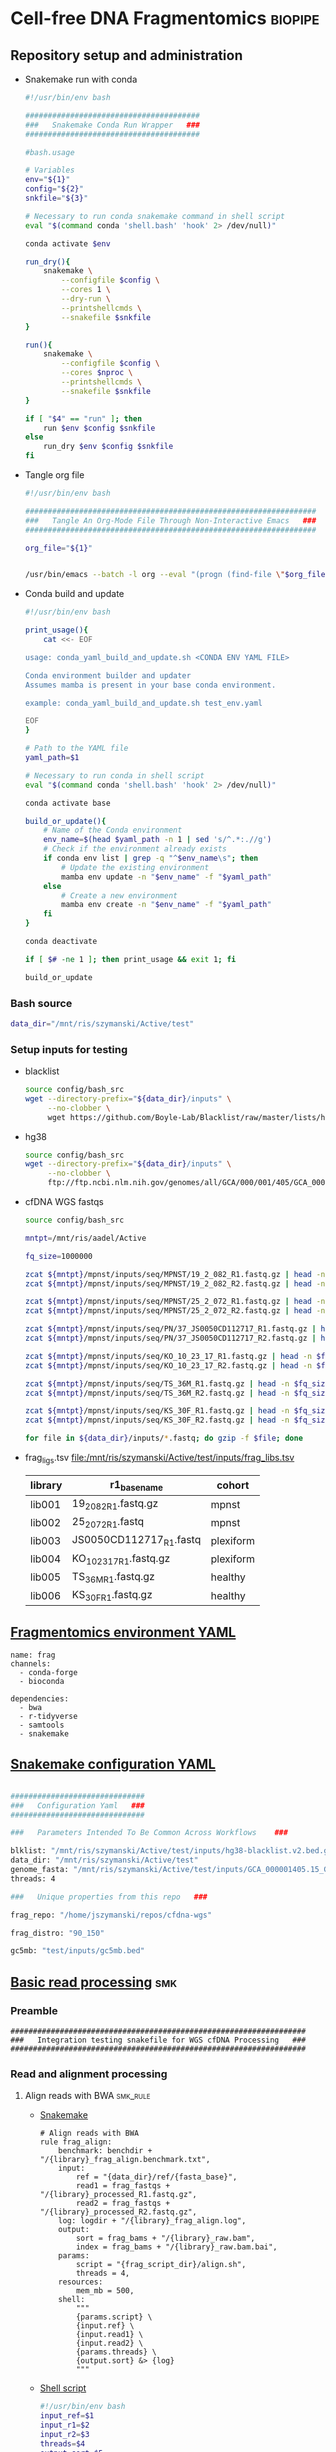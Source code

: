 * Cell-free DNA Fragmentomics                                       :biopipe:
:PROPERTIES:
:header-args: :tangle no :mkdirp yes :tangle-mode (identity #o555)
:ID:       f0fbade8-2251-4aec-958f-ac1e1edd6c18
:END:
** Repository setup and administration
:PROPERTIES:
:ID:       2b64f328-8636-4068-8d09-9d698cc26822
:END:
- Snakemake run with conda
  #+begin_src bash :tangle ./tools/smk.sh
#!/usr/bin/env bash

#######################################
###   Snakemake Conda Run Wrapper   ###
#######################################

#bash.usage

# Variables
env="${1}"
config="${2}"
snkfile="${3}"

# Necessary to run conda snakemake command in shell script
eval "$(command conda 'shell.bash' 'hook' 2> /dev/null)"

conda activate $env

run_dry(){
    snakemake \
        --configfile $config \
        --cores 1 \
        --dry-run \
        --printshellcmds \
        --snakefile $snkfile
}

run(){
    snakemake \
        --configfile $config \
        --cores $nproc \
        --printshellcmds \
        --snakefile $snkfile
}

if [ "$4" == "run" ]; then
    run $env $config $snkfile
else
    run_dry $env $config $snkfile
fi
#+end_src
- Tangle org file
  #+begin_src bash :tangle ./tools/org_tangle.sh :tangle-mode (identity #o555)
#!/usr/bin/env bash

#################################################################
###   Tangle An Org-Mode File Through Non-Interactive Emacs   ###
#################################################################

org_file="${1}"


/usr/bin/emacs --batch -l org --eval "(progn (find-file \"$org_file\") (org-babel-tangle))"

#+end_src
- Conda build and update
  #+begin_src bash :tangle ./tools/conda_yaml_build_and_update.sh
#!/usr/bin/env bash

print_usage(){
    cat <<- EOF

usage: conda_yaml_build_and_update.sh <CONDA ENV YAML FILE>

Conda environment builder and updater
Assumes mamba is present in your base conda environment.

example: conda_yaml_build_and_update.sh test_env.yaml

EOF
}

# Path to the YAML file
yaml_path=$1

# Necessary to run conda in shell script
eval "$(command conda 'shell.bash' 'hook' 2> /dev/null)"

conda activate base

build_or_update(){
    # Name of the Conda environment
    env_name=$(head $yaml_path -n 1 | sed 's/^.*:.//g')
    # Check if the environment already exists
    if conda env list | grep -q "^$env_name\s"; then
        # Update the existing environment
        mamba env update -n "$env_name" -f "$yaml_path"
    else
        # Create a new environment
        mamba env create -n "$env_name" -f "$yaml_path"
    fi
}

conda deactivate

if [ $# -ne 1 ]; then print_usage && exit 1; fi

build_or_update
#+end_src

*** Bash source
:PROPERTIES:
:ID:       1d8ba95c-8206-4b6b-9086-e9503193ec86
:END:
#+begin_src bash :tangle ./config/bash_src
data_dir="/mnt/ris/szymanski/Active/test"
#+end_src
*** Setup inputs for testing
:PROPERTIES:
:ID:       439cfd95-f124-4597-95b3-085a912bc5b9
:END:
- blacklist
  #+begin_src bash
source config/bash_src
wget --directory-prefix="${data_dir}/inputs" \
     --no-clobber \
     wget https://github.com/Boyle-Lab/Blacklist/raw/master/lists/hg38-blacklist.v2.bed.gz
#+end_src
- hg38
  #+begin_src bash
source config/bash_src
wget --directory-prefix="${data_dir}/inputs" \
     --no-clobber \
     ftp://ftp.ncbi.nlm.nih.gov/genomes/all/GCA/000/001/405/GCA_000001405.15_GRCh38/seqs_for_alignment_pipelines.ucsc_ids/GCA_000001405.15_GRCh38_no_alt_analysis_set.fna.gz
#+end_src
- cfDNA WGS fastqs
  #+begin_src bash
source config/bash_src

mntpt=/mnt/ris/aadel/Active

fq_size=1000000

zcat ${mntpt}/mpnst/inputs/seq/MPNST/19_2_082_R1.fastq.gz | head -n $fq_size > ${data_dir}/inputs/19_2_082_R1.fastq.gz
zcat ${mntpt}/mpnst/inputs/seq/MPNST/19_2_082_R2.fastq.gz | head -n $fq_size > ${data_dir}/inputs/19_2_082_R2.fastq.gz

zcat ${mntpt}/mpnst/inputs/seq/MPNST/25_2_072_R1.fastq.gz | head -n $fq_size > ${data_dir}/inputs/25_2_072_R1.fastq
zcat ${mntpt}/mpnst/inputs/seq/MPNST/25_2_072_R2.fastq.gz | head -n $fq_size > ${data_dir}/inputs/25_2_072_R2.fastq

zcat ${mntpt}/mpnst/inputs/seq/PN/37_JS0050CD112717_R1.fastq.gz | head -n $fq_size > ${data_dir}/inputs/JS0050CD112717_R1.fastq
zcat ${mntpt}/mpnst/inputs/seq/PN/37_JS0050CD112717_R2.fastq.gz | head -n $fq_size > ${data_dir}/inputs/JS0050CD112717_R2.fastq

zcat ${mntpt}/mpnst/inputs/seq/KO_10_23_17_R1.fastq.gz | head -n $fq_size > ${data_dir}/inputs/KO_10_23_17_R1.fastq.gz
zcat ${mntpt}/mpnst/inputs/seq/KO_10_23_17_R2.fastq.gz | head -n $fq_size > ${data_dir}/inputs/KO_10_23_17_R2.fastq.gz

zcat ${mntpt}/mpnst/inputs/seq/TS_36M_R1.fastq.gz | head -n $fq_size > ${data_dir}/inputs/TS_36M_R1.fastq.gz
zcat ${mntpt}/mpnst/inputs/seq/TS_36M_R2.fastq.gz | head -n $fq_size > ${data_dir}/inputs/TS_36M_R2.fastq.gz

zcat ${mntpt}/mpnst/inputs/seq/KS_30F_R1.fastq.gz | head -n $fq_size > ${data_dir}/inputs/KS_30F_R1.fastq.gz
zcat ${mntpt}/mpnst/inputs/seq/KS_30F_R2.fastq.gz | head -n $fq_size > ${data_dir}/inputs/KS_30F_R2.fastq.gz

for file in ${data_dir}/inputs/*.fastq; do gzip -f $file; done
#+end_src
- frag_ligs.tsv [[file:/mnt/ris/szymanski/Active/test/inputs/frag_libs.tsv]]
  | library  | r1_basename  | cohort  |
  |---+---+---|
  | lib001  | 19_2_082_R1.fastq.gz  | mpnst  |
  | lib002  | 25_2_072_R1.fastq  | mpnst  |
  | lib003  | JS0050CD112717_R1.fastq  | plexiform  |
  | lib004  | KO_10_23_17_R1.fastq.gz  | plexiform  |
  | lib005  | TS_36M_R1.fastq.gz  | healthy  |
  | lib006  | KS_30F_R1.fastq.gz  | healthy  |
** [[file:config/frag_env.yaml][Fragmentomics environment YAML]]
:PROPERTIES:
:ID:       4e606db9-72e7-4c62-acdc-224c34e4bc3d
:END:
#+begin_src fundamental :tangle ./config/frag_env.yaml
name: frag
channels:
  - conda-forge
  - bioconda

dependencies:
  - bwa
  - r-tidyverse
  - samtools
  - snakemake
#+end_src
** [[file:config/int_test.yaml][Snakemake configuration YAML]]
:PROPERTIES:
:header-args:bash: :tangle ./config/int_test.yaml
:ID:       7b9f7d71-ef63-4980-90ce-21903eacbef7
:END:
#+begin_src bash

##############################
###   Configuration Yaml   ###
##############################

###   Parameters Intended To Be Common Across Workflows    ###

blklist: "/mnt/ris/szymanski/Active/test/inputs/hg38-blacklist.v2.bed.gz"
data_dir: "/mnt/ris/szymanski/Active/test"
genome_fasta: "/mnt/ris/szymanski/Active/test/inputs/GCA_000001405.15_GRCh38_no_alt_analysis_set.fna.gz"
threads: 4

###   Unique properties from this repo   ###

frag_repo: "/home/jszymanski/repos/cfdna-wgs"

frag_distro: "90_150"

gc5mb: "test/inputs/gc5mb.bed"

#+end_src
** [[file:workflow/frag_reads.smk][Basic read processing]] :smk:
:PROPERTIES:
:header-args:snakemake: :tangle ./workflow/frag_reads.smk
:ID:       5121ade9-a29a-451f-a14d-227b967d8f0a
:END:
*** Preamble
:PROPERTIES:
:ID:       a6a9f575-a201-4661-8c3d-fe1cfd076707
:END:
#+begin_src snakemake
##################################################################
###   Integration testing snakefile for WGS cfDNA Processing   ###
##################################################################
#+end_src
*** Read and alignment processing
:PROPERTIES:
:ID:       821ba448-d96e-4da7-9c48-499250c976a5
:END:


**** Align reads with BWA                                          :smk_rule:
:PROPERTIES:
:ID:       224c54ff-b8bf-45ba-882b-c368d98d19f3
:END:
- [[./workflow/reads.smk::rule cfdna_wgs_align][Snakemake]]
  #+begin_src snakemake
# Align reads with BWA
rule frag_align:
    benchmark: benchdir + "/{library}_frag_align.benchmark.txt",
    input:
        ref = "{data_dir}/ref/{fasta_base}",
        read1 = frag_fastqs + "/{library}_processed_R1.fastq.gz",
        read2 = frag_fastqs + "/{library}_processed_R2.fastq.gz",
    log: logdir + "/{library}_frag_align.log",
    output:
        sort = frag_bams + "/{library}_raw.bam",
        index = frag_bams + "/{library}_raw.bam.bai",
    params:
        script = "{frag_script_dir}/align.sh",
        threads = 4,
    resources:
        mem_mb = 500,
    shell:
        """
        {params.script} \
        {input.ref} \
        {input.read1} \
        {input.read2} \
        {params.threads} \
        {output.sort} &> {log}
        """
#+end_src
- [[file:scripts/align.sh][Shell script]]
  #+begin_src bash :tangle ./scripts/align.sh
#!/usr/bin/env bash
input_ref=$1
input_r1=$2
input_r2=$3
threads=$4
output_sort=$5

bwa mem -M -t $threads \
    $input_ref \
    $input_r1 \
    $input_r2 |
    samtools view -@ $threads -Sb - -o - |
    samtools sort -@ $threads - -o $output_sort
samtools index -@ threads $output_sort
#+end_src
**** Remove PCR duplicates                                         :smk_rule:
:PROPERTIES:
:ID:       334c3208-f64d-4ae4-bd3b-6bb3f8debef6
:END:
- [[./workflow/reads.smk::rule cfdna_wgs_dedup][Snakemake]]
  #+begin_src snakemake
# Remove PCR duplicates from aligned reads
rule frag_dedup:
    benchmark: benchdir + "/{library}_frag_dedup.benchmark.txt",
    input: frag_bams + "/{library}_raw.bam",
    log: logdir + "/{library}_frag_dedup.log",
    output: frag_bams + "/{library}_dedup.bam",
    params:
        script = "{frag_script_dir}/dedup.sh",
        threads = frag_threads,
    shell:
        """
        {params.script} \
        {input} \
        {output} \
        {params.threads} &> {log}
        """
#+end_src
- [[file:scripts/dedup.sh][Shell script]]
  #+begin_src bash :tangle ./scripts/dedup.sh
#!/usr/bin/env bash
set -o errexit   # abort on nonzero exitstatus
set -o nounset   # abort on unbound variable
set -o pipefail  # don't hide errors within pipes

# Script variables
raw_bam="${1}"
dedup_bam="${2}"
threads="${3}"

samtools sort -@ $threads -n -o - $raw_bam |
    samtools fixmate -m - - |
    samtools sort -@ $threads -o - - |
    samtools markdup -@ $threads -r - $dedup_bam
samtools index $dedup_bam
#+end_src
**** Filter de-duplicated alignments                               :smk_rule:
:PROPERTIES:
:ID:       ed7f2412-8ad9-4ca1-a387-bd7b3707da69
:END:
- [[./workflow/reads.smk::rule cfdna_wgs_filter_alignment][Snakemake]]
  #+begin_src snakemake

# Filter de-duplicated alignments.
# Remove unmapped, not primary, and duplicate reads. Additional location filter by config bedfile variable.

checkpoint frag_filter_alignment:
    benchmark: benchdir + "/{library}_frag_filter_alignment.benchmark.txt",
    input: frag_bams + "/{library}_dedup.bam",
    log: logdir + "/{library}_frag_filter_alignment.log",
    output: frag_bams + "/{library}_filt.bam",
    params:
        script = "{frag_script_dir}/filter_alignment.sh",
        threads = frag_threads,
    shell:
        """
        {params.script} \
        {input} \
        {params.threads} \
        {output} &> {log}
        """
#+end_src
- [[file:scripts/filter_alignment.sh][Shell script]]
  #+begin_src bash :tangle ./scripts/filter_alignment.sh
#!/usr/bin/env bash

input=$1
threads=$2
output=$3

# Filter to reads that are
#  - Excluding any unmapped, not primary alignment, or duplicates
#  - Only MAPQ > 20
# DO NOT restrict to "proper pairs"- this clips long cfDNA fragments!

samtools view -@ $threads -b -F 1284 -h -q 20 -o $output $input

samtools index ${output}
#+end_src
*** Read and alignment QC
:PROPERTIES:
:ID:       57a875a7-f8ba-4e11-b2d7-a58bfe8a15e0
:END:
**** FastQC                                                        :smk_rule:
:PROPERTIES:
:ID:       12e81197-042f-432e-a83d-fffb5518e908
:END:
- [[./workflow/reads.smk::rule cfdna_wgs_fastqc][Snakemake]]
  #+begin_src snakemake
# Get read quality by FASTQC
rule frag_fastqc:
    benchmark: benchdir+ "/{library}_{processing}_{read}_frag_fastqc.benchmark.txt",
    input: frag_fastqs + "/{library}_{processing}_{read}.fastq.gz",
    log: logdir + "/{library}_{processing}_{read}_frag_fastqc.log",
    output:
        qcdir + "/{library}_{processing}_{read}_fastqc.html",
        qcdir + "/{library}_{processing}_{read}_fastqc.zip",
    params:
        outdir = qcdir,
        script = "{frag_script_dir}/fastqc.sh",
        threads = frag_threads,
    shell:
        """
        {params.script} \
        {input} \
        {params.outdir} \
        {params.threads} &> {log}
        """
#+end_src
- [[file:scripts/fastqc.sh][Shell script]]
  #+begin_src bash :tangle ./scripts/fastqc.sh
#!/usr/bin/env bash
set -o errexit   # abort on nonzero exitstatus
set -o nounset   # abort on unbound variable
set -o pipefail  # don't hide errors within pipes

# Script variables
input="${1}"
outdir="${2}"
threads="${3}"

# Functions
fastqc  --outdir $outdir \
        --quiet \
        --threads $threads $input
#+end_src
**** Alignment QC                                                  :smk_rule:
:PROPERTIES:
:ID:       6f624cb4-4379-4ebb-8431-10ef3690843b
:END:
- [[./workflow/reads.smk::rule cfdna_wgs_alignment_qc][Snakemake]]
  #+begin_src snakemake
# Get alignment QC using samtools
rule frag_alignment_qc:
    input: frag_bams + "/{library}_{processing}.bam",
    log:
        flagstat = logdir + "/{library}_{processing}_flagstat_frag_alignment_qc.log",
        samstat = logdir + "/{library}_{processing}_samstats_frag_alignment_qc.log",
    output:
        flagstat = qcdir + "/{library}_{processing}_flagstat.txt",
        samstat = qcdir + "/{library}_{processing}_samstats.txt",
    params:
        script = "{frag_script_dir}/alignment_qc.sh",
        threads = frag_threads,
    shell:
        """
        {params.script} \
        {input} \
        {log.flagstat} \
        {log.samstat} \
        {output.flagstat} \
        {output.samstat} \
        {params.threads}
        """
#+end_src
- [[file:scripts/alignment_qc.sh][Shell script]]
  #+begin_src bash :tangle ./scripts/alignment_qc.sh
#!/usr/bin/env bash
set -o errexit   # abort on nonzero exitstatus
set -o nounset   # abort on unbound variable
set -o pipefail  # don't hide errors within pipes

# Script variables
input="${1}"
log_flagstat="${2}"
log_samstat="${3}"
output_flagstat="${4}"
output_samstat="${5}"
threads="${6}"

# Functions
main(){
    flagstat $input $output_flagstat $log_flagstat $threads
    samstats $input $output_samstat $log_samstat $threads
}

flagstat(){
    local input="${1}"
    local output="${2}"
    local log="${3}"
    local threads="${4}"
    #
    samtools flagstat -@ $threads $input > $output 2>$log
}

samstats(){
    local input="${1}"
    local output="${2}"
    local log="${3}"
    local threads="${4}"
    #
    samtools stats -@ $threads $input > $output 2>$log
}

# Run
main "$@"
#+end_src
**** Sequencing depth metrics via Picard                           :smk_rule:
:PROPERTIES:
:ID:       0689d6cd-de86-4c12-a76b-52885a20ed8f
:END:
- [[./workflow/reads.smk::rule cfdna_wgs_picard_depth][Snakemake]]
  #+begin_src snakemake
# Sequencing depth metrics via Picard
rule frag_picard_depth:
    benchmark: benchdir + "/{library}_frag_picard_depth.benchmark.txt",
    input: frag_bams + "/{library}_filt.bam",
    log: logdir + "/{library}_frag_picard_depth.log",
    output: qcdir + "/{library}_picard_depth.txt",
    params:
        script = "{frag_script_dir}/picard_depth.sh",
        threads = frag_threads,
    shell:
        """
        {params.script} \
        {input} \
        {config[picard_jar]} \
        {config[genome_fasta]} \
        {output}
        """
#+end_src
- [[file:scripts/picard_depth.sh][Shell script]]
  #+begin_src bash :tangle ./scripts/picard_depth.sh
#!/usr/bin/env bash
input=$1
picard_jar=$2
genome_fasta=$3
output=$4

java -jar $picard_jar CollectWgsMetrics \
       INPUT=$input \
       OUTPUT=$output \
       READ_LENGTH=150 \
       REFERENCE_SEQUENCE=$genome_fasta
#+end_src
**** deepTools fragment sizes                                      :smk_rule:
:PROPERTIES:
:ID:       6c4c06ac-f963-426a-95e9-2d4772374035
:END:
- [[./workflow/reads.smk::rule cfdna_wgs_bampefragsize][Snakemake]]
  #+begin_src snakemake
# Get fragment sizes using deepTools
rule frag_bampefragsize:
    benchmark: benchdir + "/frag_bampefragsize.benchmark.txt",
    input: expand(frag_bams + "/{library}_filt.bam", library = FRAG_LIBS),
    log: logdir + "/frag_bampefragsize.log",
    output:
        raw = qcdir + "/deeptools_frag_lengths.txt",
        hist = qcdir + "/deeptools_frag_lengths.png",
    params:
        blacklist = config["blklist"],
        script = "{frag_script_dir}/bampefragsize.sh",
        threads = frag_threads,
    shell:
        """
        {params.script} \
        "{input}" \
        {log} \
        {output.hist} \
        {output.raw} \
        {params.blacklist} \
        {params.threads}
        """
#+end_src
- [[file:scripts/bampefragsize.sh][Shell script]]
  #+begin_src bash :tangle ./scripts/bampefragsize.sh
#!/usr/bin/env bash
#!/usr/bin/env bash
set -o errexit   # abort on nonzero exitstatus
set -o nounset   # abort on unbound variable
set -o pipefail  # don't hide errors within pipes

# Script variables

input="${1}"
log="${2}"
output_hist="${3}"
output_raw="${4}"
blacklist="${5}"
threads="${6}"


bamPEFragmentSize --bamfiles $input \
                  --numberOfProcessors $threads \
                  --blackListFileName $blacklist \
                  --histogram $output_hist \
                  --maxFragmentLength 1000 \
                  --outRawFragmentLengths $output_raw
#+end_src
**** deepTools bamCoverage                                         :smk_rule:
:PROPERTIES:
:ID:       a750e80a-36bd-4498-8789-a0c9a076b484
:END:
- [[./workflow/reads.smk::rule cfdna_wgs_bamcoverage][Snakemake]]
  #+begin_src snakemake
# Make deeptools bamCoverage bedfile
rule frag_bamcoverage:
    benchmark: benchdir + "/{library}_frag_bamcoverage.benchmark.txt",
    input: frag_bams + "/{library}_filt.bam",
    log: logdir + "/{library}_frag_bamcoverage.log",
    output: qcdir + "/{library}_bamcoverage.bg",
    params:
        bin = "10000",
        blacklist = config["blklist"],
        script = "{frag_script_dir}/bamcoverage.sh",
        threads = frag_threads,
    shell:
        """
        {params.script} \
        {input} \
        {output} \
        {params.bin} \
        {params.blacklist} \
        {params.threads} &> {log}
        """
#+end_src
- [[file:scripts/bamcoverage.sh][Shell script]]
  #+begin_src bash :tangle ./scripts/bamcoverage.sh
#!/usr/bin/env bash

in_bam=$1
bin=$3
blacklist=$4
threads=$5
out_bg=$2

bamCoverage \
    --bam $in_bam \
    --binSize $bin \
    --blackListFileName $blacklist \
    --effectiveGenomeSize 2913022398 \
    --extendReads \
    --ignoreDuplicates \
    --ignoreForNormalization chrX \
    --normalizeUsing RPGC \
    --numberOfProcessors $threads \
    --outFileFormat bedgraph \
    --outFileName $out_bg
#+end_src
**** deepTools plotCoverage                                        :smk_rule:
:PROPERTIES:
:ID:       fd5c9058-8476-48d8-8a45-0784dde9e401
:END:
- [[./workflow/reads.smk::rule cfdna_wgs_plotcoverage][Snakemake]]
  #+begin_src snakemake
# Make deepTools plotCoverage coverage maps for all filtered bams
rule frag_plotcoverage:
    benchmark: benchdir + "/frag_plotcoverage.benchmark.txt",
    input: expand(frag_bams + "/{library}_filt.bam", library = FRAG_LIBS),
    log: logdir + "/frag_plotcoverage.log",
    output:
        raw = qcdir + "/frag_coverage.tsv",
        plot = qcdir + "/frag_coverage.pd",
    params:
        blacklist = config["blklist"],
        script = "{frag_script_dir}/plotcoverage.sh",
        threads = frag_threads,
    shell:
        """
        {params.script} \
        "{input}" \
        {params.blacklist} \
        {params.threads} \
        {output.raw} \
        {output.plot} &> {log}
        """
#+end_src
- [[file:scripts/plotcoverage.sh][Shell script]]
  #+begin_src bash :tangle ./scripts/plotcoverage.sh
#!/usr/bin/env bash
in_bam_string=$1
blacklist=$2
threads=$3
out_raw=$4
out_plot=$5

plotCoverage \
    --bamfiles $in_bam_string \
    --blackListFileName $blacklist \
    --extendReads \
    --numberOfProcessors $threads \
    --outRawCounts $out_raw \
    --plotFile $out_plot \
    --plotFileFormat pdf \
    --skipZeros
#+end_src
**** MultiQC                         :smk_rule:
:PROPERTIES:
:ID:       a3f3c091-2c6d-4509-9881-06ff186fb45d
:END:
- [[./workflow/reads.smk::rule cfdna_wgs_multiqc][Snakemake]]
  #+begin_src snakemake
# Aggregate QC files using MultiQC
rule frag_multiqc:
    benchmark: benchdir + "/frag_multiqc.benchmark.txt",
    input:
        expand(logdir + "/{library}_frag_fastp.json", library = FRAG_LIBS),
        expand(qcdir + "/{library}_{processing}_{read}_fastqc.zip", library = FRAG_LIBS, processing = ["raw", "processed", "unpaired"], read = ["R1","R2"]),
        expand(qcdir + "/{library}_{processing}_samstats.txt", library = FRAG_LIBS, processing = ["raw","filt"]),
        expand(qcdir + "/{library}_{processing}_flagstat.txt", library = FRAG_LIBS, processing = ["raw","filt"]),
        expand(qcdir + "/{library}_picard_depth.txt", library = FRAG_LIBS),
        qcdir + "/deeptools_frag_lengths.txt",
        qcdir + "/frag_coverage.tsv",
    log: logdir + "/frag_multiqc.log",
    output:
        qcdir + "/frag_multiqc.html",
        qcdir + "/frag_multiqc_data/multiqc_fastqc.txt",
        qcdir + "/frag_multiqc_data/multiqc_samtools_stats.txt",
        qcdir + "/frag_multiqc_data/multiqc_picard_wgsmetrics.txt",
        qcdir + "/frag_multiqc_data/multiqc_samtools_flagstat.txt",
    params:
        out_dir = qcdir,
        out_name = "frag_multiqc",
        script = "{frag_script_dir}/multiqc.sh",
        threads = frag_threads,
    shell:
        """
        {params.script} \
        "{input}" \
        {params.out_name} \
        {params.out_dir} &> {log}
        """
#+end_src
- [[file:scripts/multiqc.sh][Shell script]]
  #+begin_src bash :tangle ./scripts/multiqc.sh
#!/usr/bin/env bash
set -o errexit   # abort on nonzero exitstatus
set -o nounset   # abort on unbound variable
set -o pipefail  # don't hide errors within pipes

# Script variables

   input="${1}"
out_name="${2}"
 out_dir="${3}"

# Functions

multiqc $input \
        --force \
        --outdir $out_dir \
        --filename $out_name
#+end_src
**** Make aggregate QC table                                       :smk_rule:
:PROPERTIES:
:ID:       22dd84a2-de3e-4faf-8b54-d1408c76aa33
:END:
- [[./workflow/reads.smk::rule cfdna_wgs_make_qc_tsv][Snakemake]]
  #+begin_src snakemake
# Make a tab-separated aggregate QC table
checkpoint frag_make_qc_tsv:
    benchmark: benchdir + "/frag_make_qc_tsv.benchmark.txt",
    input:
        fq = qcdir + "/frag_multiqc_data/multiqc_fastqc.txt",
        mqsam = qcdir + "/frag_multiqc_data/multiqc_samtools_stats.txt",
        mqflag = qcdir + "/frag_multiqc_data/multiqc_samtools_flagstat.txt",
        picard = qcdir + "/frag_multiqc_data/multiqc_picard_wgsmetrics.txt",
        deeptools_frag = qcdir + "/deeptools_frag_lengths.txt",
        deeptools_cov = qcdir + "/frag_coverage.tsv",
    log: logdir + "/frag_make_qc_tsv.log",
    output:
        readqc = qcdir + "/frag_read_qc.tsv",
        fraglen = qcdir + "/frag_frag_len.tsv",
    params:
        script = "{frag_script_dir}/make_qc_tsv.R",
    shell:
        """
        Rscript {params.script} \
        {input.fq} \
        {input.mqsam} \
        {input.mqflag} \
        {input.picard} \
        {input.deeptools_frag} \
        {input.deeptools_cov} \
        {output.readqc} \
        {output.fraglen} >& {log}
        """
#+end_src
- [[file:scripts/make_qc_tsv.R][Rscript]]
  #+begin_src R :tangle ./scripts/make_qc_tsv.R
#!/usr/bin/env Rscript
#
# Unit test variables
## mqc_dir="test/analysis/qc/frag_multiqc_data"
## fastqc_input = paste0(mqc_dir,"/multiqc_fastqc.txt")
## samstats_input = paste0(mqc_dir, "/multiqc_samtools_stats.txt")
## flagstats_input = paste0(mqc_dir, "/multiqc_samtools_flagstat.txt")
## picard_input = paste0(mqc_dir, "/multiqc_picard_wgsmetrics.txt")
## deeptools_frag_input = "test/analysis/qc/deeptools_frag_lengths.txt"
## deeptools_cov_input = "test/analysis/qc/frag_coverage.tsv"

args = commandArgs(trailingOnly = TRUE)
fastqc_input = args[1]
samstats_input = args[2]
flagstats_input = args[3]
picard_input = args[4]
deeptools_frag_input = args[5]
deeptools_cov_input = args[6]
readqc_out_tbl = args[7]
frag_len_out_tbl = args[8]

library(tidyverse)

process_multiqc_fastqc = function(multiqc_fastqc_input){
  as_tibble(read.table(multiqc_fastqc_input, header = TRUE, sep = '\t', stringsAsFactors = FALSE)) %>%
  mutate(library = substr(Filename,1,6)) %>%
  mutate(read = ifelse(grepl("R1", Filename), "read1", "read2")) %>%
  mutate(fastq_processing = gsub("_.*$","",substr(Sample, 8, length(Sample)))) %>%
  select(!c(Sample,File.type,Encoding)) %>%
  pivot_wider(
    names_from = c(read,fastq_processing),
    values_from = !c(library,read,fastq_processing))
}

fastqc = process_multiqc_fastqc(fastqc_input)
  as_tibble(read.table(fastqc_input, header = TRUE, sep = '\t', stringsAsFactors = FALSE)) %>%
  mutate(library = substr(Sample, 1, 6)) %>%
  mutate(bam_processing = gsub("_.*$","",substr(Sample, 8, length(Sample)))) %>%
  select(!c(Sample)) %>%
  pivot_wider(
    names_from = c(bam_processing),
    values_from = !c(library, bam_processing))

process_multiqc_samfile = function(multiqc_samfile){
  read_tsv(multiqc_samfile) %>% mutate(library = substr(Sample, 1, 6)) %>%
  mutate(bam_processing = gsub("_.*$","",gsub("lib..._","", Sample))) %>%
  select(!c(Sample)) %>%
  pivot_wider(
    names_from = c(bam_processing),
    values_from = !c(library, bam_processing))
}

samstats = process_multiqc_samfile(samstats_input)
flagstats = process_multiqc_samfile(flagstats_input)

deeptools_frag = read_tsv(deeptools_frag_input, col_names = c("frag_len","frag_count","file"), skip = 1) %>%
  filter(frag_len < 500) %>%
  mutate(library = substr(gsub("^.*lib", "lib", file), 1,6)) %>%
  mutate(frag_len = sub("^", "frag_len", frag_len)) %>%
  select(library, frag_len, frag_count) %>%
  pivot_wider(
    names_from = frag_len,
    values_from = frag_count)

picard = as_tibble(read.table(picard_input, header = TRUE, sep = '\t', stringsAsFactors = FALSE)) %>%
  mutate(library = Sample)

deeptools_cov = read_tsv(deeptools_cov_input, skip = 1) %>%
  pivot_longer(!c(`#'chr'`, `'start'`,`'end'`), names_to = "file", values_to = "cnt") %>%
  rename(chr = `#'chr'`,
         start = `'start'`,
         end = `'end'`) %>%
  mutate(library = substr(file, 2, 7)) %>%
  group_by(library) %>%
  summarise(
    mean_cov = mean(cnt),
    median_cov = median(cnt),
            )

readqc = fastqc %>%
  left_join(samstats, by = "library") %>%
  left_join(flagstats, by = "library") %>%
  left_join(deeptools_frag, by = "library") %>%
  left_join(picard, by = "library") %>%
  left_join(deeptools_cov, by = "library")

write.table(readqc, file = readqc_out_tbl, row.names = F, sep = '\t', quote = F)

all_frag_len = data.frame(frag_len = 1:500)

frag_len =
  readqc %>% select(starts_with("frag_len") | matches("library")) %>%
  pivot_longer(!library, names_to = "frag_len", values_to = "count") %>%
  mutate(frag_len = as.numeric(gsub("frag_len","",frag_len))) %>%
  mutate(count = as.numeric(count)) %>%
  pivot_wider(names_from = library, values_from = count) %>%
  right_join(all_frag_len) %>% arrange(frag_len) %>%
  replace(is.na(.), 0)

write_tsv(frag_len, file = frag_len_out_tbl)

#+end_src

** Fragmentomics                                                        :smk:
:PROPERTIES:
:header-args:snakemake: :tangle ./workflow/frag.smk
:ID:       a72c2025-a18a-45a4-b4e7-efdafeaee80e
:END:
*** Preamble
:PROPERTIES:
:ID:       325d69b2-efcf-4695-a222-c9428a7d3d39
:END:
#+begin_src snakemake

#########1#########2#########3#########4#########5#########6#########7#########8
#                                                                              #
#     Fragmentomic Analysis of Cell-free DNA Whole Genome Sequencing           #
#                                                                              #
#########1#########2#########3#########4#########5#########6#########7#########8

#+end_src
*** Make GC and mappability restricted bins
:PROPERTIES:
:ID:       8976ec06-7aa2-40be-adfe-ee5a9df4feaf
:END:
- Snakemake
  #+begin_src snakemake
rule make_gc_map_bind:
    container: frag_container,
    input:
        gc5mb = config["gc5mb"],
        blklist = config["blklist"],
    log: logdir + "/make_gc_map_bind.log",
    output: refdir + "/keep_5mb.bed",
    params:
        script = "{frag_script_dir}/make_gc_map_bind.sh",
    shell:
        """
        {params.script} \
        {input.gc5mb} \
        {input.blklist} \
        {output} &> {log}
        """
#+end_src
- Shell script
  #+begin_src bash :tangle ./scripts/make_gc_map_bind.sh
gc5mb="${1}"
blklist="${2}"
keep="${3}"

bedtools intersect -a $gc5mb -b $blklist -v -wa |
    grep -v _ |
    awk '{ if ($4 >= 0.3) print $0 }' > $keep
#+end_src
*** Make bedfile from filtered bam                                 :smk_rule:
:PROPERTIES:
:ID:       8699bab9-85c6-4903-8f8b-35d6dca5a0d5
:END:
- error may be multimappers https://www.biostars.org/p/55149/
  - https://bioinformatics.stackexchange.com/questions/508/obtaining-uniquely-mapped-reads-from-bwa-mem-alignment
- [[./workflow/frag.smk::rule cfdna_wgs_filt_bam_to_frag_bed][Snakemake]]
  #+begin_src snakemake
# Make a bed file from filtered bam
rule filt_bam_to_frag_bed:
    benchmark: benchdir + "/{library}_filt_bam_to_frag_bed.benchmark.txt",
    container: frag_container,
    input: frag_bams + "/{library}_filt.bam",
    log: logdir + "/{library}_filt_bam_to_frag_bed.log",
    output: frag_frag_beds + "/{library}_filt.bed",
    params:
        fasta = genome_fasta,
        script = "{frag_script_dir}/filt_bam_to_frag_bed.sh",
        threads = frag_threads,
    shell:
        """
        {params.script} \
	{input} \
        {params.fasta} \
        {params.threads} \
        {output}
        """
#+end_src
- [[file:./scripts/filt_bam_to_frag_bed.sh][Shell script]]
  #+begin_src bash :tangle ./scripts/filt_bam_to_frag_bed.sh
#!/usr/bin/env bash

# Snakemake variables
input_bam="$1"
params_fasta="$2"
threads="${3}"
output_frag_bed="$4"

# Function
bam_to_frag(){
    # Ensure name-sorted bam file
    samtools sort -@ $threads -n -o - $1 |
    samtools fixmate -@ $threads -m -r - - |
    # Make bedpe
    bedtools bamtobed -bedpe -i - |
    # Filter any potential non-standard alignments
    awk '$1==$4 {print $0}' | awk '$2 < $6 {print $0}' |
    # Create full-fragment bed file
    awk -v OFS='\t' '{print $1,$2,$6}' |
    # Annotate with GC content and fragment length
    bedtools nuc -fi $2 -bed stdin |
    # Convert back to standard bed with additional columns
    awk -v OFS='\t' '{print $1,$2,$3,$5,$12}' |
    sed '1d' > $3
}

# Run command
bam_to_frag $input_bam \
            $params_fasta \
            $output_frag_bed

#+end_src
*** Make GC distributions                                          :smk_rule:
:PROPERTIES:
:ID:       9dd802f2-b7bc-44f6-a6a4-0c70da5ce763
:END:
- [[./workflow/frag.smk::rule cfdna_wgs_gc_distro][Snakemake]]
  #+begin_src snakemake
# Make GC distributions
rule gc_distro:
    benchmark: benchdir + "/{library}_frag_gc_distro.benchmark.txt",
    container: frag_container,
    input: frag_frag_beds + "/{library}_filt.bed",
    log: logdir + "/{library}_frag_gc_distro.log",
    output: frag_frag_gc_distros + "/{library}_gc_distro.csv",
    params:
        script = "{frag_script_dir}/gc_distro.R",
    shell:
        """
        Rscript {params.script} \
        {input} \
        {output} \
        > {log} 2>&1
        """
#+end_src
- [[file:./scripts/gc_distro.R][Rscript]]
  #+begin_src R :tangle ./scripts/gc_distro.R
#!/usr/bin/env Rscript
args = commandArgs(trailingOnly = TRUE)
bed_file = args[1]
distro_file = args[2]

library(tidyverse)

# Read in modified bed
bed = read.table(bed_file, sep = '\t')
names(bed) = c("chr","start","end","gc_raw","len")

# Generate distribution csv
distro =
  bed %>%
  # Round GC
  mutate(gc_strata = round(gc_raw, 2)) %>%
  # Count frags per strata
  count(gc_strata) %>%
  # Get fraction frags
  mutate(fract_frags = n/sum(n)) %>% mutate(library_id = gsub("_frag.bed", "", gsub("^.*lib", "lib", bed_file))) %>%
  select(library_id,gc_strata,fract_frags) %>%
  write.csv(file = distro_file, row.names = F)

#+end_src
*** Make healthy GC distributions summary file                     :smk_rule:
:PROPERTIES:
:ID:       8b87de70-1d6c-4d59-b15a-98e1acae6073
:END:
- [[./workflow/frag.smk::rule cfdna_wgs_healthy_gc][Snakemake]]
  #+begin_src snakemake
# Make healthy GC distributions summary file
rule healthy_gc:
    benchmark: benchdir + "/frag_healthy_gc.benchmark.txt",
    container: frag_container,
    input: expand(frag_frag_gc_distros + "/{library}_gc_distro.csv", library = FRAG_HEALTHY_LIBRARIES),
    log: logdir + "/frag_healthy_gc.log",
    output: frag_frag_gc_distros + "/healthy_med.rds",
    params:
        distro_dir = frag_frag_gc_distros,
        script = "{frag_script_dir}/healthy_gc.R",
    shell:
        """
        Rscript {params.script} \
        {params.distro_dir} \
        "{input}" \
        {output} > {log} 2>&1
        """
#+end_src
- [[file:./scripts/healthy_gc.R][Rscript]]
  #+begin_src R :tangle ./scripts/healthy_gc.R
#!/usr/bin/env Rscript
args = commandArgs(trailingOnly = TRUE)
distro_dir = args[1]
healthy_libs_str = args[2]
healthy_med_file = args[3]

library(tidyverse)

healthy_libs_distros = unlist(strsplit(healthy_libs_str, " "))

read_in_gc = function(gc_csv){
  read.csv(gc_csv, header = T)
}

healthy_list = lapply(healthy_libs_distros, read_in_gc)

# Bind
healthy_all = do.call(rbind, healthy_list)

# Summarize
healthy_med =
  healthy_all %>%
  group_by(gc_strata) %>%
  summarise(med_frag_fract = median(fract_frags))

# Save
saveRDS(healthy_med, file = healthy_med_file)
#+end_src
*** Sample fragments by healthy GC proportions                     :smk_rule:
:PROPERTIES:
:ID:       0e6e2eae-8a46-499e-a9fc-4168bdddeb09
:END:
- [[./workflow/frag.smk::rule cfdna_wgs_gc_sample][Snakemake]]
  #+begin_src snakemake
# Sample fragments by healthy GC proportions
rule frag_gc_sample:
    benchmark: benchdir + "/{library}_frag_gc_sample.benchmark.txt",
    container: frag_container,
    input:
        frag_bed = frag_frag_beds + "/{library}_filt.bed",
        healthy_med = frag_frag_gc_distros + "/healthy_med.rds",
    log: logdir + "/{library}_frag_gc_sample.log",
    output: frag_frag_beds + "/{library}_sampled_frag.bed",
    params:
        script = "{frag_script_dir}/gc_sample.R",
    shell:
        """
        Rscript {params.script} \
        {input.healthy_med} \
        {input.frag_bed} \
        {output} > {log} 2>&1
        """
#+end_src
- [[file:./scripts/gc_sample.R][Rscript]]
  #+begin_src R :tangle ./scripts/gc_sample.R
#!/usr/bin/env Rscript
args = commandArgs(trailingOnly = TRUE)
healthy_med = args[1]
frag_file = args[2]
sampled_file = args[3]

library(tidyverse)

healthy_fract = readRDS(healthy_med)
frag_file = read.table(frag_file, sep = '\t', header = F)

frag_bed = frag_file
names(frag_bed) = c("chr", "start", "end", "gc_raw", "len")

frag = frag_bed %>%
  # Round off the GC strata
  mutate(gc_strata = round(gc_raw, 2)) %>%
  # Join the median count of fragments per strata in healthies
  # Use this later as sampling weight
  left_join(healthy_fract, by = "gc_strata")

# Determine frags to sample by counts in strata for which healthies had highest count
stratatotake = frag$gc_strata[which.max(frag$med_frag_fract)]
fragsinmaxstrata = length(which(frag$gc_strata == stratatotake))
fragstotake = round(fragsinmaxstrata/stratatotake)

sampled = frag %>%
  filter(!is.na(med_frag_fract)) %>%
  slice_sample(., n = nrow(.), weight_by = med_frag_fract, replace = T) %>% select(chr, start, end, len, gc_strata)

write.table(sampled, sep = "\t", col.names = F, row.names = F, quote = F, file = sampled_file)
#+end_src
*** Sum fragments in genomic windows by length                     :smk_rule:
:PROPERTIES:
:ID:       d14368b2-2ab0-4f04-bf51-faf66971d3cf
:END:
- [[./workflow/frag.smk::rule cfdna_wgs_frag_window_sum][Snakemake]]
  #+begin_src snakemake

# Sum fragments in short and long length groups

rule frag_sum:
    benchmark: benchdir + "/{library}_frag_sum.benchmark.txt",
    container: frag_container,
    input: frag_frag_beds + "/{library}_sampled_frag.bed",
    log: logdir + "/{library}_frag_frag_window_sum.log",
    output:
        short = frag_frag_beds + "/{library}_norm_short.bed",
        long =  frag_frag_beds + "/{library}_norm_long.bed",
    params:
        script = "{frag_script_dir}/frag_window_sum.sh",
        threads = frag_threads,
    shell:
        """
        {params.script} \
        {input} \
        {output.short} {output.long} &> {log}
        """
#+end_src
- [[file:./scripts/frag_window_sum.sh][Shell script]]
  #+begin_src bash :tangle ./scripts/frag_window_sum.sh
#!/usr/bin/env bash
input_frag="$1"
output_short="$2"
output_long="$3"

# Functions
make_short(){
    cat $1 | awk '{if ($4 >= 100 && $5 <= 150) print $0}' > $2
}

make_long(){
    cat $1 | awk '{if ($4 >= 151 && $5 <= 220) print $0}' > $2
}

# Run command
make_short $input_frag $output_short
make_long $input_frag $output_long

#+end_src
*** Count fragments intersecting windows                           :smk_rule:
:PROPERTIES:
:ID:       e94ee996-9543-4a29-9f85-b02469a3cbdb
:END:
- [[./workflow/frag.smk::rule cfdna_wgs_frag_window_int][Snakemake]]
  #+begin_src snakemake

# Count short and long fragments intersecting kept genomic windows

rule frag_window_count:
    benchmark: benchdir + "/{library}_frag_frag_window_int.benchmark.txt",
    container: frag_container,
    input:
        short = frag_frag_beds + "/{library}_norm_short.bed",
        long = frag_frag_beds + "/{library}_norm_long.bed",
        matbed = refdir + "/keep_5mb.bed",
    log: logdir + "/{library}_frag_frag_window_int.log",
    output:
        short = frag_frag_counts + "/{library}_cnt_short.tmp",
        long = frag_frag_counts + "/{library}_cnt_long.tmp",
    params:
        script = "{frag_script_dir}/frag_window_int.sh",
        threads = threads,
    shell:
        """
        {params.script} \
        {input.short} \
        {input.matbed} \
        {output.short}
        {params.script} \
        {input.long} \
        {input.matbed} \
        {output.long}
        """
#+end_src
- [[file:./scripts/frag_window_int.sh][Shell script]]
  #+begin_src bash :tangle ./scripts/frag_window_int.sh
#!/usr/bin/env bash
input=$1
keep_bed=$2
output=$3

bedtools intersect -c \
             -a $keep_bed \
             -b $input > $output

#+end_src
*** Merge counts across length and library :smk_rule:
:PROPERTIES:
:ID:       97b6ff5e-0286-435c-adde-ceb3fdfcba65
:END:
- [[./workflow/frag.smk::rule cfdna_wgs_count_merge][Snakemake]]
  #+begin_src snakemake
# Merge short and long fragment counts by genomic poistion for all libraries
rule frag_count_merge:
    benchmark: benchdir + "/frag_count_merge.benchmark.txt",
    container: frag_container,
    input: expand(frag_frag_counts + "/{library}_cnt_{length}.tmp",  library = FRAG_LIBS, length = ["short","long"]),
    log: logdir + "/frag_count_merge.log",
    output:  frag_frag + "/frag_counts.tsv",
    params:
        counts_dir = frag_frag + "/counts",
        script = "{frag_script_dir}/count_merge.sh",
        threads = frag_threads,
    shell:
        """
        {params.script} \
        {params.counts_dir} \
        {output} &> {log}
        """
#+end_src
- [[file:./scripts/count_merge.sh][Shell script]]
  #+begin_src bash :tangle ./scripts/count_merge.sh
# For unit testing
#counts_dir="/home/jeszyman/mpnst/analysis/cfdna-wgs/frag/counts"
#out_tsv="/home/jeszyman/mpnst/analysis/cfdna-wgs/frag/frag_counts.tsv"

# Define variables
counts_dir="${1}"
out_tsv="${2}"

# Remove the existing aggregate file if present
if [ -f $out_tsv ]; then rm $out_tsv; fi
#touch $out_tsv

# Make aggregate file
for file in ${counts_dir}/*;
do
    # Add file name to each line
    awk '{{print FILENAME (NF?"\t":"") $0}}' $file |
        # Modify file name to library id
        sed 's/^.*lib/lib/g' |
        sed 's/_.*_/\t/g' |
        # Cleanup "tmp"
        sed 's/.tmp//g' |
        # Send to output
        sed 's/\.bed//g' >> $out_tsv
done

# Add a header
sed -i  '1 i\library	len_class	chr	start	end	gc	count' $out_tsv

#+end_src

  #+begin_src bash
#!/usr/bin/env bash
output=$1
declare -a array2=$2

if [ -f $output ]; then \rm $output; fi

for file in ${array2[@]}; do
    awk '{{print FILENAME (NF?"\t":"") $0}}' $file |
        sed 's/^.*lib/lib/g' |
        sed 's/_.*_/\t/g' |
        # Cleanup "tmp"
        sed 's/.tmp//g' |
        sed 's/\.bed//g' >> $output
done

# Add a header
sed -i  '1 i\library	len_class	chr	start	end	count' $out_tsv

#+end_src
*** Make a zero-centered, unit SD fragment file
:PROPERTIES:
:ID:       d341f874-21d4-472e-9b5b-69436bcda5cd
:END:
- Snakemake
  #+begin_src snakemake
rule unit_cent_sd:
    benchmark: benchdir + "/unit_cent_sd.benchmark.txt",
    container: frag_container,
    input: frag_frag + "/frag_counts.tsv",
    log: logdir + "/unit_cent_sd.log",
    output: frag_frag + "/ratios.tsv",
    params:
        script = "{frag_script_dir}/make_ratios.R",
    shell:
        """
        Rscript {params.script} \
        {input} {output} > {log} 2>&1
        """
#+end_src
- Rscript
  #+begin_src R :tangle ./scripts/make_ratios.R
#!/usr/bin/env Rscript

# For unit testing
frags_tsv = "test/analysis/frag/frag/frag_counts.tsv"
ratios_tsv = "/home/jeszyman/mpnst/analysis/cfdna-wgs/frag/ratios.tsv"

args = commandArgs(trailingOnly = TRUE)
frags_tsv = args[1]
ratios_tsv = args[2]

# Load necessary packages
library(tidyverse)

# Load aggregate frag tsv
frags = read_tsv(frags_tsv)

# From per-position, per library short and long fragment counts, zero-centered fragment ratio
# See https://github.com/cancer-genomics/reproduce_lucas_wflow/blob/master/analysis/fig2a.Rmd

ratios =
  frags %>%
  mutate_at(vars(start, end, count), as.numeric) %>%
  # Put lib-bin short and long values on same row in order to make per-row ratios
  pivot_wider(names_from = len_class, values_from = count, values_fn = function(x) mean(x)) %>%
  mutate(fract = short/long) %>%
  select(library, chr, start, end, fract) %>%
  # Zero center by library
  group_by(library) %>%
  mutate(ratio.centered = scale(fract, scale=F)[,1])

write_tsv(ratios, file = ratios_tsv)
#+end_src
*** Reference :ref:
:PROPERTIES:
:ID:       b3b360ce-d696-4d55-b256-1eb70182b772
:END:
- Based on [[file:~/repos/biotools/biotools.org::*cfDNA fragmentomics][cfDNA fragmentomics]] cite:mathios2021
**** [[46270062-e3f4-46c9-9d71-5868376e495b][smk yas]]
:PROPERTIES:
:ID:       a0568e74-7619-4205-a707-b5c146c7901e
:END:
**** [[file:./workflow/frag.smk][Link to Snakefile]]
:PROPERTIES:
:ID:       58500b2b-bc08-465f-9c53-363a3d7b2b5f
:END:
*** Development :dev:
:PROPERTIES:
:header-args:snakemake: :tangle no
:ID:       bff6b6e6-6a68-4075-a5f1-008173bcb0f8
:END:
**** Ideas
:PROPERTIES:
:header-args:snakemake: :tangle no
:ID:       7bdb150e-957d-42a1-9fbe-b04da98851b4
:END:
** INPROCESS [[file:workflow/int_test.smk][Integration testing]] :smk:
:PROPERTIES:
:header-args:snakemake: :tangle ./workflow/int_test.smk
:ID:       2d0f6107-7d99-444e-82e4-0019db1835c3
:END:
*** Preamble
:PROPERTIES:
:ID:       f8c1cb6f-88fd-4b4d-939a-eaeb18a5c10f
:END:
#+begin_src snakemake

##################################################################
###   Integration testing snakefile for WGS cfDNA Processing   ###
##################################################################

#+end_src
*** Load packages
:PROPERTIES:
:ID:       d7718025-b503-4920-8d36-a9eb428a62d2
:END:
#+begin_src snakemake

import pandas as pd
import re
import numpy as np

#+end_src
*** Variable naming
:PROPERTIES:
:ID:       c4a0072f-09e5-454c-85e1-97d67f54e8a4
:END:
#+begin_src snakemake
# Values directly from configuration file
threads = config["threads"]
FRAG_DISTROS = config["frag_distro"]
frag_threads = config["threads"]
genome_fasta = config["genome_fasta"]
frag_repo = config["frag_repo"]

# Directory values derived from data_dir in configuration YAML
data_dir                   = config["data_dir"]
frag                 = data_dir + "/analysis/frag"
frag_bams            = data_dir + "/analysis/frag/bams"
frag_fastqs          = data_dir + "/analysis/frag/fastqs"
frag_frag            = data_dir + "/analysis/frag/frag"
frag_frag_beds       = data_dir + "/analysis/frag/frag/beds"
frag_frag_counts     = data_dir + "/analysis/frag/frag/counts"
frag_frag_gc_distros = data_dir + "/analysis/frag/frag/distros"
qcdir                     = data_dir + "/analysis/qc"
benchdir                  = data_dir + "/benchmark"
logdir                    = data_dir + "/logs"
refdir                    = data_dir + "/re"

frag_scriptdir = config["frag_repo"] +  "/scripts"

bwa_dir = "{data_dir}/ref/hg38"
fasta_base = "GCA_000001405.15_GRCh38_no_alt_analysis_set"
frag_script_dir = "{frag_repo}/scripts"
#+end_src
*** Functions, miscellaneous
:PROPERTIES:
:ID:       f36b260e-d78e-453b-bc2f-ca330edf1097
:END:
#+begin_src snakemake

#####################
###   Functions   ###
#####################

# Setup fragment sample name index as a python dictionary
frag_libs = pd.read_table("~/test/inputs/frag_libs.tsv")

lib_path = "{data_dir}/test/inputs"

# Ensure readable fastqs
readable = []
for x in lib_path + "/" + frag_libs["r1_basename"]:
    readable.append(os.access(x, os.R_OK))
frag_libs['readable']=readable
frag_libs = frag_libs[frag_libs.readable == True]

# Make the dictionary
FRAG_LIBS = frag_libs["library"].tolist()
frag_libs_file_indict = lib_path + "/" + frag_libs["r1_basename"]
frag_lib_dict = dict(zip(FRAG_LIBS, frag_libs_file_indict))

# Make  a list of healthy libraries
FRAG_HEALTHY_LIBRARIES = frag_libs[frag_libs['cohort'] == 'healthy']['library'].tolist()
#+end_src

*** All rule
:PROPERTIES:
:ID:       d8b9017c-8cde-4d5e-a492-9f8d21f5fa20
:END:
#+begin_src snakemake
data_dir="~/test"
rule all:
    input:
        expand("{data_dir}/analysis/frag/fastqs/{{library}}_raw_{{read}}.fastq.gz",
               library = list(frag_lib_dict.keys()),
               read = ["R1", "R2"]),
        #"{data_dir}/ref/{fasta_base}.sa",
        #"{data_dir}/ref/{fasta_base}.sa",
        #logdir + "/aggregate_output",
        #frag_frag + "/ratios.tsv",
        #qcdir + "/frag_read_qc.tsv",
        #qcdir + "/frag_frag_len.tsv",

#+end_src
*** Benchmark aggregation
:PROPERTIES:
:ID:       f4bb1ce5-c04c-4a38-95b5-c71d4fe19b91
:END:
#+begin_src snakemake

onsuccess:
    shell("""
        bash {frag_scriptdir}/agg_bench.sh {benchdir} {qcdir}/agg_bench.tsv
        """)
#+end_src
#+begin_src bash :tangle ./scripts/agg_bench.sh
# For unit testing
indir="test/benchmark"
output="test/analysis/qc/bench_agg.tsv"

if [ -f $output ]; then rm $output; fi

for file in $indir/*
do
    base=$(basename $file)
    cat $file | awk -v OFS='\t' -v var=$base 'NR>1 {print var,$0}' >> $output
done

sed -i '1i\process\tfloat_sec\trun_time\tmax_rss\tmax_vms\tmax_uss\tmax_pss\tio_in\tio_out\tmean_load\tcpu_time' $output

#+end_src

#+begin_src R
library(tidyverse)

bmk_in = read_tsv("~/repos/cfdna-wgs/test/analysis/qc/bench_agg.tsv")

bmk =
  bmk_in %>%
  mutate(process = gsub(".benchmark.txt", "", process)) %>%
  mutate(library = process) %>%
  mutate(library = ifelse(grepl("lib[0-9]{3}_", process),
                          sub("^.*lib(\\d{3}).*$", "lib\\1", process), "all_libs")) %>%
  mutate(process2 = process) %>%
  mutate(process = gsub("^lib..._","", process)) %>%
  rename(process_lib = process2)

find_outlier <- function(x) {
  return(x > quantile(x, .75) + 1.5*IQR(x))
}

bmk %>% mutate(outlier = ifelse(find_outlier(run_time), process_lib, NA)) %>%
  ggplot(.,aes(y=run_time)) +
  geom_boxplot() +
  geom_text(aes( y = run_time, x = .1,label=outlier), na.rm=TRUE, position = position_jitter())

bmk %>% mutate(outlier = ifelse(find_outlier(run_time), process_lib, NA)) %>%
  ggplot(.,aes( y = run_time)) +
  geom_boxplot() +
  geom_text(aes( y = run_time, x = .1,label=outlier), na.rm=TRUE, position = position_jitter())

#+end_src


*** Symlink input fastqs
:PROPERTIES:
:ID:       76e4f021-76a3-4ebb-a179-0f5837ee246b
:END:
#+begin_src snakemake
rule symlink_inputs:
    input:
        lambda wildcards: frag_lib_dict[wildcards.library],
    output:
        read1 = "{data_dir}/analysis/frag/fastqs/{{library}}_raw_R1.fastq.gz",
        read2 = "{data_dir}/analysis/frag/fastqs/{{library}}_raw_R2.fastq.gz",
    params:
        outdir = frag_fastqs,
        script = "{frag_script_dir}/symlink.sh",
    shell:
        """
        {params.script} \
        {input} \
        {output.read1} \
        {output.read2} \
        {params.outdir}
        """
#+end_src
#+begin_src bash :tangle ./scripts/symlink.sh
#!/usr/bin/env bash
set -o errexit   # abort on nonzero exitstatus
set -o nounset   # abort on unbound variable
set -o pipefail  # don't hide errors within pipes

# Script variables
input_read1="${1}"
output_read1="${2}"
output_read2="${3}"
outdir="${4}"

mkdir -p $outdir

input_read2="$(echo $input_read1 | sed "s/_R1/_R2/g")"

ln -sf --relative ${input_read1} ${output_read1}
ln -sf --relative ${input_read2} ${output_read2}
#+end_src
*** Includes statements
:PROPERTIES:
:ID:       d78472f8-09a0-4546-b25a-72a78115c9c5
:END:
#+begin_src snakemake
include: frag_repo + "/workflow/frag_reads.smk"
#include: frag_repo + "/workflow/frag.smk"
#+end_src
** [[file:workflow/cna_frag_int_test.smk][CNA and fragmentomics integration testing]]                            :smk:
:PROPERTIES:
:header-args:snakemake: :tangle ./workflow/cna_frag_int_test.smk :tangle-mode
:ID:       a0113146-6c32-48fd-b7e8-242df4b10c97
:END:
*** Preamble
:PROPERTIES:
:ID:       99b61b72-5f73-4f0c-b22b-45ae5049e1aa
:END:
#+begin_src snakemake

#########1#########2#########3#########4#########5#########6#########7#########8
#                                                                              #
#      Integration Testing Snakefile for Analysis of Cell-free DNA             #
#    Whole Genome Sequencing Copy Number Alteration and Fragmentomics          #
#                                                                              #
#########1#########2#########3#########4#########5#########6#########7#########8

# Load necessary packages for snakemake run
import pandas as pd
import re
import numpy as np

#+end_src
*** Variable naming
:PROPERTIES:
:ID:       35c3ca1a-2318-4500-a997-18f6cc12b11c
:END:
#+begin_src snakemake

# Variable naming
benchdir = config["benchdir"]
frag_repo = config["frag_repo"]
frag_scriptdir = config["frag_scriptdir"]
logdir = config["logdir"]
threads = config["threads"]

# Suggested directory structure:
analysis = config["data_dir"] + "/analysis"
frag = config["data_dir"]      + "/analysis/frag"
frag_cna = config["data_dir"]  + "/analysis/frag/cna"
frag_frag = config["data_dir"] + "/analysis/frag/frag"

# Terminal variable paths:
#  (These variables are used directly in the cna snakefile)
frag_cna_in_bams      = frag_cna + "/input_bams"
frag_cna_frag_bams    = frag_cna + "/frag_bams"
frag_cna_wigs         = frag_cna + "/wigs"
frag_cna_ichor_nopon  = frag_cna + "/ichor_nopon"

frag_frag_input_bams  = frag_cna + "/input_bams"
frag_frag_beds       = frag_frag + "/beds"

frag_frag_counts     = frag_frag + "/counts"

refdir                 = config["data_dir"] + "/re"

# Additional variable names used directly in the cna snakefile:
chrom_sizes = config["chrom_sizes"]
genome_fasta = "/mnt/ris/aadel/Active/mpnst/inputs/GCA_000001405.15_GRCh38_no_alt_analysis_set.fna"


#TMP_FRAG_LIBS = ["lib001_filt","lib002_filt"]

#chrs = "chr8"

chrs = "chr1,chr2,chr3,chr4,chr5,chr6,chr7,chr8,chr9,chr10,chr11,chr12,chr13,chr14,chr15,chr16,chr17,chr18,chr19,chr20,chr21,chr22,chrX,chrY,chrM",

keep_bed = refdir + "/hg38_keep.bed",
blklist = config["blklist"]
genome_ref = config["genome_re"]


FRAG_DISTROS = config["frag_distro"]

frag_threads = config["threads"]
frag_scriptdir = config["frag_scriptdir"]


frag_container = config["frag_container"]
default_container = config["default_container"]

autosome_bed = refdir + "/hg38_autosomes.bed",
frag_fastqs = frag + "/fastqs"
frag_bams = frag + "/bams"
qc = config["data_dir"] + "/qc"

# frag_container = config["frag_container"]


# frag_cna_bam_inputs   = config["dir"]["data"] + "/bam/filt"
# frag_cna_bam_fragfilt = config["dir"]["data"] + "/bam/frag"

# wig = config["dir"]["data"] + "/wig"
# ichor = config["dir"]["data"] + "/ichor"
# frag_logs = config["dir"]["data"] + "logs/frag"
# ichor_nopon = config["dir"]["data"] + "/ichor_nopon"
#+end_src
*** Functions
:PROPERTIES:
:ID:       60269b14-e3ec-42f7-8a07-880252f3e415
:END:
#+begin_src snakemake
libraries = pd.read_table(config["data_dir"] + "/inputs/libraries.tsv")

readable = []
for x in libraries.file:
    readable.append(os.access(x, os.R_OK))
libraries['readable']=readable

cfdna_libraries = libraries
cfdna_libraries = cfdna_libraries[cfdna_libraries.library_type == "wgs"]
cfdna_libraries = cfdna_libraries[cfdna_libraries.isolation_type == "cfdna"]
cfdna_libraries = cfdna_libraries[cfdna_libraries.readable == True]

library_indict = cfdna_libraries["library"].tolist()
file_indict = cfdna_libraries["file"].tolist()
lib_dict = dict(zip(library_indict, file_indict))

FRAG_LIBS = list(lib_dict.keys())

cna_libraries = pd.read_table(config["data_dir"] + "/inputs/cna_libraries.tsv")

readable = []
for x in cna_libraries.bam_file:
    readable.append(os.access(x, os.R_OK))
cna_libraries['readable']=readable

cna_libraries = cna_libraries[cna_libraries.readable == True]

library_indict = cna_libraries["library"].tolist()
file_indict = cna_libraries["bam_file"].tolist()
lib_dict = dict(zip(library_indict, file_indict))

CNA_WGS_LIBRARIES = list(lib_dict.keys())


#+end_src
*** All rule
:PROPERTIES:
:ID:       e35a6255-dbca-42ed-a91f-67efd791b7ee
:END:
#+begin_src snakemake
rule all:
    input:
# # From this snakefile:
#         # frag_symlink:
#         expand(frag_cna_in_bams +
#                "/{library}.bam",
#                library = lib_dict.keys()),
# # From cna.smk
#         # cna_frag_filt:
#         expand(frag_cna_frag_bams +
#                "/{library}_frag{frag_distro}.bam",
#                library = CNA_WGS_LIBRARIES,
#                frag_distro = FRAG_DISTROS),
#         # bam_to_wig:
#         expand(frag_cna_wigs +
#                "/{library}_frag{frag_distro}.wig",
#                library = CNA_WGS_LIBRARIES,
#                frag_distro = FRAG_DISTROS),
#         # ichor_nopon:
#         expand(frag_cna_ichor_nopon +
#                "/{library}_frag{frag_distro}.cna.seg",
#                library = CNA_WGS_LIBRARIES,
#                frag_distro = FRAG_DISTROS),
# From frag.smk
        # make_gc_map_bind:
        refdir + "/keep_5mb.bed",
        # filt_bam_to_frag_bed:
        expand(frag_frag_beds +
               "/{library}_filt.bed",
               library = CNA_WGS_LIBRARIES),
        # # gc_distro:
        # expand(frag_frag_gc_distros +
        #        "/{library}_gc_distro.csv",
        #        library = CNA_WGS_LIBRARIES),
        # # healthy_gc:
        # frag_frag_gc_distros + "/healthy_med.rds",
        # #
        # expand(frag_frag_beds +
        #        "/{library}_sampled_frag.bed",
        #       library = CNA_WGS_LIBRARIES),
        # expand(frag_frag_beds) /
        #        "{library}_norm_{length}.bed",
        #        library = CNA_WGS_LIBRARIES,
        #        length = ["short", "long"]),
        expand(frag_frag_counts +
               "/{library}_cnt_{length}.tmp",
               library = CNA_WGS_LIBRARIES,
               length = ["short", "long"]),
        frag_frag + "/frag_counts.tsv",
        #
        # unit_cent_sd:
        frag_frag + "/ratios.tsv",
#+end_src

*** Symlink input bams                                             :smk_rule:
:PROPERTIES:
:ID:       ceed5caf-114f-4893-b611-47025d244b04
:END:
- [[./workflow/cna_int.smk::rule frag_symlink][Snakemake]]
  #+begin_src snakemake
# Symlink input bams
rule frag_symlink:
    container: frag_container,
    input: lambda wildcards: lib_dict[wildcards.library],
    output: frag_cna_in_bams + "/{library}.bam",
    shell:
        """
        ln --force --relative --symbolic {input} {output}
        """
#+end_src
*** Includes statements
:PROPERTIES:
:ID:       95dbbbe8-dfcc-4831-96f5-19d07eb453c9
:END:
#+begin_src snakemake
include: frag_repo + "/workflow/reads.smk"
include: frag_repo + "/workflow/cna.smk"
include: frag_repo + "/workflow/frag.smk"
#+end_src
*** Filter downsampled bams to set fragment length distributions
:PROPERTIES:
:ID:       b49bd73f-5d02-4c8c-984d-a6631fc48c12
:END:
#+begin_src snakemake
rule frag_filt:
    input:
        main = frag_bams + "/{library}_ds{downsample}.bam",
        check = logdir + "/{library}_{downsample}_made",
    output:
        nohead = temp(frag_bams + "/{library}_ds{downsample}_frag{frag_distro}.nohead"),
        onlyhead = temp(frag_bams + "/{library}_ds{downsample}_frag{frag_distro}.only"),
        final = frag_bams + "/{library}_ds{downsample}_frag{frag_distro}.bam",
    params:
        script = "{frag_script_dir}/frag_filt.sh",
        threads = frag_threads,
    shell:
        """
        frag_min=$(echo {wildcards.frag_distro} | sed -e "s/_.*$//g")
        frag_max=$(echo {wildcards.frag_distro} | sed -e "s/^.*_//g")
        {params.script} \
        {input.main} \
        {output.nohead} \
        $frag_min \
        $frag_max \
        {config[threads]} \
        {output.onlyhead} \
        {output.final}
        """
#+end_src
- [[file:./scripts/frag_filt.sh][Shell script]]
  #+begin_src bash :tangle ./scripts/frag_filt.sh
#!/usr/bin/env bash

# Steps
## Filter by absolute value of TLEN for each read
sambamba view -t $5 $1 | awk -F'\t' -v upper="$4" 'sqrt($9*$9) < upper {print $0}' | awk -F'\t' -v lower="$3" 'sqrt($9*$9) > lower {print $0}'> $2

## Restore header
sambamba view -H $1 > $6

cat $6 $2 | sambamba view -t 4 -S -f bam /dev/stdin | sambamba sort -t 4 -o $7 /dev/stdin


#+end_src
*** Setup conditional execution of downsampled bams
:PROPERTIES:
:ID:       6a626e68-c7b3-4702-86d1-5495425c9bf2
:END:
#+begin_src snakemake

# If downsample occured, then write filename into this per-library log, else leave the log file blank
rule log_dowsample:
    input: logdir + "/{library}_{downsample}_downsample.done",
    output: logdir + "/{library}_{downsample}_made",
    params:
        bamdir = frag_bams,
    shell:
        """
        dspath={params.bamdir}/{wildcards.library}_ds{wildcards.downsample}.bam
        if [ -f $dspath ]; then echo "$dspath"  > {output}; else touch {output}; fi
        """

# Use the downsampled bam logs to make a single text file of conditionally executed final targets.
# Specifically in this example, log text lines are in the form
# frag_bams + "/{library}_ds{downsample}_frag90_150.bam" to setup conditional execution of fragment filtering ONLY on downsampled bams
# Note alternative delimiter "~" to sed allows frag_wigs as param

checkpoint ds_cond_target_list:
    input: expand(logdir + "/{library}_{downsample}_made", library = FRAG_LIBS, downsample = DOWNSAMPLE),
    output: logdir + "/ds_final_targets",
    params:
        outdir = frag_bams,
        frag_distro=config["frag_distro"]
    shell:
        """
        if [ -f {output} ]; then rm {output}; fi
        cat {input} > {output}
        sed -i 's~^.*lib~{params.outdir}/lib~g' {output}
        sed -i 's/.bam$/_frag{params.frag_distro}.bam/g' {output}
        """

# Function jsut pulls the final target names out of ds_final_targets
def get_ds_targets(wildcards):
    with open(checkpoints.ds_cond_target_list.get(**wildcards).output[0], "r") as f:
      non_empty_files = [l.strip() for l in f.readlines()]
    return non_empty_files

# This rule allows execution of rules which will generate the conditional targets in ds_cond_target_list
rule make_ds_targets:
    input:
        get_ds_targets
    output: logdir + "/aggregate_output"
    run:
        with open(output[0], "w") as f:
            f.write("\n".join(input))
#+end_src

*** Downsample bams                                                :smk_rule:
:PROPERTIES:
:ID:       bc8e3589-2293-4029-b46c-0cbc025fef58
:END:
- Snakemake
  #+begin_src snakemake
rule downsample_bams:
    input: frag_bams + "/{library}_filt.bam",
    output: touch(logdir + "/{library}_{downsample}_downsample.done"),
    params:
        out_dir = frag_bams,
        script = "{frag_script_dir}/downsample_bams.sh",
        suffix = "_filt.bam",
        threads = frag_threads,
    shell:
        """
        {params.script} \
        {input} \
        {wildcards.downsample} \
        {params.out_dir} \
        {params.suffix} \
        {params.threads}
        """
#+end_src
- [[file:scripts/downsample_bams.sh][Shell script]]
  #+begin_src bash :tangle ./scripts/downsample_bams.sh
#!/usr/bin/env bash
# For unit testing
# in_bam=test/analysis/frag/bams/lib001_filt.bam
# milreads=0.001
# outdir=test/analysis/frag/bams
# suffix=_filt.bam
# threads=4

in_bam="${1}"
milreads="${2}"
outdir="${3}"
suffix="${4}"
threads="${5}"

downsample(){
    # Derived variables
    milreads_full=$(awk -v milreads="${milreads}" 'BEGIN{milreads_full=(1000000*milreads); print milreads_full}')
    factor=$(samtools idxstats $in_bam |
                 cut -f3 |
                 awk -v count=$milreads_full 'BEGIN {total=0} {total += $1} END {print count/total}')
    base=$(basename -s $suffix $in_bam)
    out_bam=${outdir}/${base}_ds${milreads}.bam
    #
    # Downsample
    if [[ $factor < 1 ]]; then
    samtools view -s $factor -b -@ $threads $in_bam > $out_bam
    fi
}

downsample $in_bam $milreads $suffix
#+end_src
** README
:PROPERTIES:
:export_file_name: ./README.md
:export_options: toc:nil ^:nil
:ID:       a94fc0ef-ea37-4ebb-9cce-4760fd637d15
:END:
*** Introduction
:PROPERTIES:
:ID:       0a8a24f4-7c5f-47d0-b057-026ebfddf4dc
:END:
This repository hosts a snakemake workflow for basic processing of whole-genome sequencing reads from cell-free DNA.

[[file:resources/int_test.png]]

*** Organization
:PROPERTIES:
:ID:       b826f026-70d1-480e-be6c-f829207124f0
:END:
Master branch of the repository contains most recent developments while stable versions are saved as terminal branches (/e.g./ stable.1.0.0).

Directory ~workflow~ contains two types of workflows- process-focused snakefiles (reads.smk, cna.smk, frag.smk) suitable for integration into another snakemake pipeline using the :include command, and the _int_test snakefile with examples of such integration using the repository test data.
*** Use
:PROPERTIES:
:ID:       b9eadaa0-d3ba-4c23-97a1-095f1cefcf6d
:END:
- All software needed for the pipeline is present within the associated docker container (see ~docker~ and https://hub.docker.com/repository/docker/jeszyman/frag/general).
- See the example configuration yaml ~config/int_test.yaml~ and wrapper workflow ~workflow/int_test.smk~ for necessary run conditions.
*** Changelog
:PROPERTIES:
:ID:       dbe230c9-b8a6-44f3-b9a1-67fd70f47895
:END:
- [2023-01-26 Thu] - Version 9.1.0: Repo cleanup
- [2023-01-26 Thu] - Version 9.0.0: Removed -f 3 flag for perfectly matched pairs in samtools filtering as the flag from BWA removes some fragments at a set max length. Added framework for benchmark analysis. Added conditional execution of downsampling. Removed (temporarily) final wig and ichor commands of CNA as these don't currently run correctly without full genome alignment, so can't be validated on test data. Added local documentation of cfdna-wgs dockerfile.
- [2023-01-21 Sat] - Version 8.0.0: Corrected rule filt_bam_to_frag_bed to fix mates of inputs, which seems to prevent errors in the bamtobed call. Frag_window_count now uses windows of consistent 5 Mb size, which are generated from rule make_gc_map_bind. Added a merged fragment counts file and zero-centered unit SD counts.
- [2022-12-07 Wed] - Version 7.0.0: Added copy number alteration and DELFI fragmentomics.
- [2022-10-17 Mon] - Version 6.0.0: Using fastp for read trimming (replaces trimmomatic). Simplified naming schema. Removed downsampling (will reinstate in later version).
- [2022-09-08 Thu] - Version 5.3.0: some minor name changes
- [2022-08-19 Fri] - Version 5.2.0 validated: Adds bamCoverage and plotCoverage from deeptools. Benchmarks BWA.
- [2022-08-09 Tue] - Version 5.1.0 validated: Added cfdna wgs-specific container for each rule, referenced to config
- [2022-08-05 Fri] - Version 5.0.0 validated: Added a symlink rule based on python dictionary. Added repo-specific output naming, added checks for sequence type and file readability to input tsv.
- [2022-06-27 Mon] - Version 4 validated. Further expanded read_qc.tsv table. Removed bam post-processing step and added a more expansive bam filtering step. Updated downsampling to work off filtered alignments.
- [2022-06-26 Sun] - Version 3.2 validated. Expanded the qc aggregate table and added some comments.
- [2022-06-24 Fri] - Validate version 3.1 which includes genome index build as a snakefile rule.
- [2022-06-24 Fri] - Validated version 3 with read number checkpoint for down-sampling.
- [2022-05-31 Tue] - Conforms to current biotools best practices.
- [2022-04-29 Fri] - Moved multiqc to integration testing as inputs are dependent on final sample labels. Integration testing works per this commit.
** Development                                                          :dev:
:PROPERTIES:
:header-args: :tangle no
:ID:       075335e3-4402-41c5-8e8a-739c399acedb
:END:
*** Version 9
:PROPERTIES:
:ID:       83223f42-7dcd-4687-a9e5-36ee2d34227f
:END:
- kill v7- not working for CNA
**** TODO [[id:f6717c79-64ce-4b16-b455-649df2ba20fd][Project stable version update]]
:PROPERTIES:
:ID:       69e7dd12-62a3-4313-8e98-b0c0c7ddf090
:END:
**** Make benchmarking table
:PROPERTIES:
:ID:       0e94013b-876e-4e8b-bdd3-2e818179fa58
:END:
- for file in ./*; do base=$(basename $file); $(str = tail -n1 $file); echo $base $str; done
*** Analysis of copy number alteration                                  :smk:
:PROPERTIES:
:header-args:snakemake: :tangle ./workflow/cna.smk
:ID:       4af6463f-f3b9-4fd1-b8d3-ebeccdf24b13
:END:
**** Preamble
:PROPERTIES:
:ID:       c68d847e-8ac5-4162-b041-3ab09927de6f
:END:
#+begin_src snakemake

#########1#########2#########3#########4#########5#########6#########7#########8
#                                                                              #
#                    Copy-number Alteration Analysis of                        #
#                  Cell-free DNA Whole Genome Sequencing                       #
#                                                                              #
#                                                                              #
#########1#########2#########3#########4#########5#########6#########7#########8

#+end_src
**** Convert bam to wig                                            :smk_rule:
:PROPERTIES:
:ID:       1d0a8925-f8b8-476b-87e2-4192259e3568
:END:
- [[./workflow/cna.smk::rule frag_bam_to_wig][Snakemake]]
  #+begin_src snakemake
# Use readCounter to create windowed wig from bam file
rule bam_to_wig:
    benchmark: benchdir + "/{library}_ds{downsample}_{frag_distro}_frag_bam_to_wig.benchmark.txt",
    container: frag_container,
    input: frag_bams + "/{library}_ds{downsample}_frag{frag_distro}.bam",
    log: logdir + "/{library}_ds{downsample}_{frag_distro}_frag_bam_to_wig.log",
    output: frag_wigs + "/{library}_ds{downsample}_frag{frag_distro}.wig",
    params:
        chrs = chrs,
        outdir = frag_wigs,
        script = "{frag_script_dir}/bam_to_wig.sh",
        threads = frag_threads,
    shell:
        """
        mkdir -p {params.outdir}
        /opt/hmmcopy_utils/bin/readCounter \
        --chromosome "{params.chrs}" \
        --quality 20 \
        --window 1000000 \
        {input} > {output}
        """
#+end_src
- [[file:./scripts/bam_to_wig.sh][Shell script]]
  #+begin_src bash :tangle ./scripts/bam_to_wig.sh
#!/usr/bin/env bash
input=$1
output=$2

        /opt/hmmcopy_utils/bin/readCounter --window 1000000 --quality 20 \
        --chromosome {params.chrs} \
        {input} > {output}

#+end_src
**** Run ichorCNA without a panel of normals                       :smk_rule:
:PROPERTIES:
:ID:       1bc62c09-2794-4f35-bad2-ea3723fe3ecf
:END:
- [[./workflow/cna.smk::rule frag_ichor_nopon][Snakemake]]
  #+begin_src snakemake
# Run ichorCNA without a panel of normals
rule ichor_nopon:
    input: frag_wigs + "/{library}_ds{downsample}_frag{frag_distro}.wig",
    output: frag_ichor_nopon + "/{library}_ds{downsample}_frag{frag_distro}.cna.seg",
    params:
        script = "{frag_script_dir}/MOD_runIchorCNA.R",
        out_dir = frag_ichor_nopon,
    container:
        frag_container,
    shell:
        """
        Rscript {params.script} \
         --id {wildcards.library}_frag{wildcards.frag_distro} \
         --WIG {input} \
         --gcWig /opt/ichorCNA/inst/extdata/gc_hg38_1000kb.wig \
         --mapWig /opt/ichorCNA/inst/extdata/map_hg38_1000kb.wig \
         --centromere /opt/ichorCNA/inst/extdata/GRCh38.GCA_000001405.2_centromere_acen.txt \
         --normal "c(0.95, 0.99, 0.995, 0.999)" \
         --ploidy "c(2)" \
         --maxCN 3 \
         --estimateScPrevalence FALSE \
         --scStates "c()" \
         --outDir {params.out_dir}
        """
#+end_src
- Rscript
  #+begin_src R :tangle ./scripts/MOD_runIchorCNA.R
# file:   ichorCNA.R
# authors: Gavin Ha, Ph.D.
#          Fred Hutch
# contact: <gha@fredhutch.org>
#
#         Justin Rhoades
#          Broad Institute
# contact: <rhoades@broadinstitute.org>

# ichorCNA: https://github.com/broadinstitute/ichorCNA
# date:   July 24, 2019
# description: Hidden Markov model (HMM) to analyze Ultra-low pass whole genome sequencing (ULP-WGS) data.
# This script is the main script to run the HMM.

library(optparse)

option_list <- list(
  make_option(c("--WIG"), type = "character", help = "Path to tumor WIG file. Required."),
  make_option(c("--NORMWIG"), type = "character", default=NULL, help = "Path to normal WIG file. Default: [%default]"),
  make_option(c("--gcWig"), type = "character", help = "Path to GC-content WIG file; Required"),
  make_option(c("--mapWig"), type = "character", default=NULL, help = "Path to mappability score WIG file. Default: [%default]"),
  make_option(c("--normalPanel"), type="character", default=NULL, help="Median corrected depth from panel of normals. Default: [%default]"),
  make_option(c("--exons.bed"), type = "character", default=NULL, help = "Path to bed file containing exon regions. Default: [%default]"),
  make_option(c("--id"), type = "character", default="test", help = "Patient ID. Default: [%default]"),
  make_option(c("--centromere"), type="character", default=NULL, help = "File containing Centromere locations; if not provided then will use hg19 version from ichorCNA package. Default: [%default]"),
  make_option(c("--minMapScore"), type = "numeric", default=0.9, help="Include bins with a minimum mappability score of this value. Default: [%default]."),
  make_option(c("--rmCentromereFlankLength"), type="numeric", default=1e5, help="Length of region flanking centromere to remove. Default: [%default]"),
  make_option(c("--normal"), type="character", default="0.5", help = "Initial normal contamination; can be more than one value if additional normal initializations are desired. Default: [%default]"),
  make_option(c("--scStates"), type="character", default="NULL", help = "Subclonal states to consider. Default: [%default]"),
  make_option(c("--coverage"), type="numeric", default=NULL, help = "PICARD sequencing coverage. Default: [%default]"),
  make_option(c("--lambda"), type="character", default="NULL", help="Initial Student's t precision; must contain 4 values (e.g. c(1500,1500,1500,1500)); if not provided then will automatically use based on variance of data. Default: [%default]"),
  make_option(c("--lambdaScaleHyperParam"), type="numeric", default=3, help="Hyperparameter (scale) for Gamma prior on Student's-t precision. Default: [%default]"),
  #	make_option(c("--kappa"), type="character", default=50, help="Initial state distribution"),
  make_option(c("--ploidy"), type="character", default="2", help = "Initial tumour ploidy; can be more than one value if additional ploidy initializations are desired. Default: [%default]"),
  make_option(c("--maxCN"), type="numeric", default=7, help = "Total clonal CN states. Default: [%default]"),
  make_option(c("--estimateNormal"), type="logical", default=TRUE, help = "Estimate normal. Default: [%default]"),
  make_option(c("--estimateScPrevalence"), type="logical", default=TRUE, help = "Estimate subclonal prevalence. Default: [%default]"),
  make_option(c("--estimatePloidy"), type="logical", default=TRUE, help = "Estimate tumour ploidy. Default: [%default]"),
  make_option(c("--maxFracCNASubclone"), type="numeric", default=0.7, help="Exclude solutions with fraction of subclonal events greater than this value. Default: [%default]"),
  make_option(c("--maxFracGenomeSubclone"), type="numeric", default=0.5, help="Exclude solutions with subclonal genome fraction greater than this value. Default: [%default]"),
  make_option(c("--minSegmentBins"), type="numeric", default=50, help="Minimum number of bins for largest segment threshold required to estimate tumor fraction; if below this threshold, then will be assigned zero tumor fraction."),
  make_option(c("--altFracThreshold"), type="numeric", default=0.05, help="Minimum proportion of bins altered required to estimate tumor fraction; if below this threshold, then will be assigned zero tumor fraction. Default: [%default]"),
  make_option(c("--chrNormalize"), type="character", default="c(1:22)", help = "Specify chromosomes to normalize GC/mappability biases. Default: [%default]"),
  make_option(c("--chrTrain"), type="character", default="c(1:22)", help = "Specify chromosomes to estimate params. Default: [%default]"),
  make_option(c("--chrs"), type="character", default="c(1:22,\"X\")", help = "Specify chromosomes to analyze. Default: [%default]"),
  make_option(c("--genomeBuild"), type="character", default="hg19", help="Geome build. Default: [%default]"),
  make_option(c("--genomeStyle"), type = "character", default = "NCBI", help = "NCBI or UCSC chromosome naming convention; use UCSC if desired output is to have \"chr\" string. [Default: %default]"),
  make_option(c("--normalizeMaleX"), type="logical", default=TRUE, help = "If male, then normalize chrX by median. Default: [%default]"),
  make_option(c("--minTumFracToCorrect"), type="numeric", default=0.1, help = "Tumor-fraction correction of bin and segment-level CNA if sample has minimum estimated tumor fraction. [Default: %default]"),
  make_option(c("--fracReadsInChrYForMale"), type="numeric", default=0.001, help = "Threshold for fraction of reads in chrY to assign as male. Default: [%default]"),
  make_option(c("--includeHOMD"), type="logical", default=FALSE, help="If FALSE, then exclude HOMD state. Useful when using large bins (e.g. 1Mb). Default: [%default]"),
  make_option(c("--txnE"), type="numeric", default=0.9999999, help = "Self-transition probability. Increase to decrease number of segments. Default: [%default]"),
  make_option(c("--txnStrength"), type="numeric", default=1e7, help = "Transition pseudo-counts. Exponent should be the same as the number of decimal places of --txnE. Default: [%default]"),
  make_option(c("--plotFileType"), type="character", default="pd", help = "File format for output plots. Default: [%default]"),
	make_option(c("--plotYLim"), type="character", default="c(-2,2)", help = "ylim to use for chromosome plots. Default: [%default]"),
  make_option(c("--outDir"), type="character", default="./", help = "Output Directory. Default: [%default]"),
  make_option(c("--libdir"), type = "character", default=NULL, help = "Script library path. Usually exclude this argument unless custom modifications have been made to the ichorCNA R package code and the user would like to source those R files. Default: [%default]")
)
parseobj <- OptionParser(option_list=option_list)
opt <- parse_args(parseobj)
print(opt)
options(scipen=0, stringsAsFactors=F)

library(HMMcopy)
library(GenomicRanges)
library(GenomeInfoDb)
options(stringsAsFactors=FALSE)
options(bitmapType='cairo')

patientID <- opt$id
tumour_file <- opt$WIG
normal_file <- opt$NORMWIG
gcWig <- opt$gcWig
mapWig <- opt$mapWig
normal_panel <- opt$normalPanel
exons.bed <- opt$exons.bed  # "0" if none specified
centromere <- opt$centromere
minMapScore <- opt$minMapScore
flankLength <- opt$rmCentromereFlankLength
normal <- eval(parse(text = opt$normal))
scStates <- eval(parse(text = opt$scStates))
lambda <- eval(parse(text = opt$lambda))
lambdaScaleHyperParam <- opt$lambdaScaleHyperParam
estimateNormal <- opt$estimateNormal
estimatePloidy <- opt$estimatePloidy
estimateScPrevalence <- opt$estimateScPrevalence
maxFracCNASubclone <- opt$maxFracCNASubclone
maxFracGenomeSubclone <- opt$maxFracGenomeSubclone
minSegmentBins <- opt$minSegmentBins
altFracThreshold <- opt$altFracThreshold
ploidy <- eval(parse(text = opt$ploidy))
coverage <- opt$coverage
maxCN <- opt$maxCN
txnE <- opt$txnE
txnStrength <- opt$txnStrength
normalizeMaleX <- as.logical(opt$normalizeMaleX)
includeHOMD <- as.logical(opt$includeHOMD)
minTumFracToCorrect <- opt$minTumFracToCorrect
fracReadsInChrYForMale <- opt$fracReadsInChrYForMale
chrXMedianForMale <- -0.1
outDir <- opt$outDir
libdir <- opt$libdir
plotFileType <- opt$plotFileType
plotYLim <- eval(parse(text=opt$plotYLim))
gender <- NULL
outImage <- paste0(outDir,"/", patientID,".RData")
genomeBuild <- opt$genomeBuild
genomeStyle <- opt$genomeStyle
chrs <- as.character(eval(parse(text = opt$chrs)))
chrTrain <- as.character(eval(parse(text=opt$chrTrain)));
chrNormalize <- as.character(eval(parse(text=opt$chrNormalize)));
seqlevelsStyle(chrs) <- genomeStyle
seqlevelsStyle(chrNormalize) <- genomeStyle
seqlevelsStyle(chrTrain) <- genomeStyle

## load ichorCNA library or source R scripts
if (!is.null(libdir) && libdir != "None"){
	source(paste0(libdir,"/R/utils.R"))
	source(paste0(libdir,"/R/segmentation.R"))
	source(paste0(libdir,"/R/EM.R"))
	source(paste0(libdir,"/R/output.R"))
	source(paste0(libdir,"/R/plotting.R"))
} else {
    library(ichorCNA)
}

## load seqinfo
seqinfo <- getSeqInfo(genomeBuild, genomeStyle)

if (substr(tumour_file,nchar(tumour_file)-2,nchar(tumour_file)) == "wig") {
  wigFiles <- data.frame(cbind(patientID, tumour_file))
} else {
  wigFiles <- read.delim(tumour_file, header=F, as.is=T)
}

## FILTER BY EXONS IF PROVIDED ##
## add gc and map to GRanges object ##
if (is.null(exons.bed) || exons.bed == "None" || exons.bed == "NULL"){
  targetedSequences <- NULL
}else{
  targetedSequences <- read.delim(exons.bed, header=T, sep="\t")
}

## load PoN
if (is.null(normal_panel) || normal_panel == "None" || normal_panel == "NULL"){
	normal_panel <- NULL
}

if (is.null(centromere) || centromere == "None" || centromere == "NULL"){ # no centromere file provided
	centromere <- system.file("extdata", "GRCh37.p13_centromere_UCSC-gapTable.txt",
			package = "ichorCNA")
}
centromere <- read.delim(centromere,header=T,stringsAsFactors=F,sep="\t")
save.image(outImage)
## LOAD IN WIG FILES ##
numSamples <- nrow(wigFiles)

tumour_copy <- list()
for (i in 1:numSamples) {
  id <- wigFiles[i,1]
  ## create output directories for each sample ##
  dir.create(paste0(outDir, "/", id, "/"), recursive = TRUE)
  ### LOAD TUMOUR AND NORMAL FILES ###
  message("Loading tumour file:", wigFiles[i,1])
  tumour_reads <- wigToGRanges(wigFiles[i,2])

  ## LOAD GC/MAP WIG FILES ###
  # find the bin size and load corresponding wig files #
  binSize <- as.data.frame(tumour_reads[1,])$width
  message("Reading GC and mappability files")
  if (is.null(gcWig) || gcWig == "None" || gcWig == "NULL"){
      stop("GC wig file is required")
  }
  gc <- wigToGRanges(gcWig)
  if (is.null(mapWig) || mapWig == "None" || mapWig == "NULL"){
      message("No mappability wig file input, excluding from correction")
      map <- NULL
  } else {
      map <- wigToGRanges(mapWig)
  }
  message("Correcting Tumour")

  counts <- loadReadCountsFromWig(tumour_reads, chrs = chrs, gc = gc, map = map,
                                       centromere = centromere, flankLength = flankLength,
                                       targetedSequences = targetedSequences, chrXMedianForMale = chrXMedianForMale,
                                       genomeStyle = genomeStyle, fracReadsInChrYForMale = fracReadsInChrYForMale,
                                       chrNormalize = chrNormalize, mapScoreThres = minMapScore)
  tumour_copy[[id]] <- counts$counts #as(counts$counts, "GRanges")
  gender <- counts$gender
  ## load in normal file if provided
  if (!is.null(normal_file) && normal_file != "None" && normal_file != "NULL"){
	message("Loading normal file:", normal_file)
	normal_reads <- wigToGRanges(normal_file)
	message("Correcting Normal")
	counts <- loadReadCountsFromWig(normal_reads, chrs=chrs, gc=gc, map=map,
			centromere=centromere, flankLength = flankLength, targetedSequences=targetedSequences,
			genomeStyle = genomeStyle, chrNormalize = chrNormalize, mapScoreThres = minMapScore)
	normal_copy <- counts$counts #as(counts$counts, "GRanges")
	gender.normal <- counts$gender
  }else{
	normal_copy <- NULL
  }

  ### DETERMINE GENDER ###
  ## if normal file not given, use chrY, else use chrX
  message("Determining gender...", appendLF = FALSE)
  gender.mismatch <- FALSE
  if (!is.null(normal_copy)){
	if (gender$gender != gender.normal$gender){ #use tumour # use normal if given
	# check if normal is same gender as tumour
	  gender.mismatch <- TRUE
	}
  }
  message("Gender ", gender$gender)

  ## NORMALIZE GENOME-WIDE BY MATCHED NORMAL OR NORMAL PANEL (MEDIAN) ##
  tumour_copy[[id]] <- normalizeByPanelOrMatchedNormal(tumour_copy[[id]], chrs = chrs,
      normal_panel = normal_panel, normal_copy = normal_copy,
      gender = gender$gender, normalizeMaleX = normalizeMaleX)

	### OUTPUT FILE ###
	### PUTTING TOGETHER THE COLUMNS IN THE OUTPUT ###
	outMat <- as.data.frame(tumour_copy[[id]])
	#outMat <- outMat[,c(1,2,3,12)]
	outMat <- outMat[,c("seqnames","start","end","copy")]
	colnames(outMat) <- c("chr","start","end","log2_TNratio_corrected")
	outFile <- paste0(outDir,"/",id,".correctedDepth.txt")
	message(paste("Outputting to:", outFile))
	write.table(outMat, file=outFile, row.names=F, col.names=T, quote=F, sep="\t")

} ## end of for each sample

chrInd <- as.character(seqnames(tumour_copy[[1]])) %in% chrTrain
## get positions that are valid
valid <- tumour_copy[[1]]$valid
if (length(tumour_copy) >= 2) {
  for (i in 2:length(tumour_copy)){
    valid <- valid & tumour_copy[[i]]$valid
  }
}
save.image(outImage)

### RUN HMM ###
## store the results for different normal and ploidy solutions ##
ptmTotalSolutions <- proc.time() # start total timer
results <- list()
loglik <- as.data.frame(matrix(NA, nrow = length(normal) * length(ploidy), ncol = 7,
                 dimnames = list(c(), c("init", "n_est", "phi_est", "BIC",
                 												"Frac_genome_subclonal", "Frac_CNA_subclonal", "loglik"))))
counter <- 1
compNames <- rep(NA, nrow(loglik))
mainName <- rep(NA, length(normal) * length(ploidy))
#### restart for purity and ploidy values ####
for (n in normal){
  for (p in ploidy){
    if (n == 0.95 & p != 2) {
        next
    }
    logR <- as.data.frame(lapply(tumour_copy, function(x) { x$copy })) # NEED TO EXCLUDE CHR X #
    param <- getDefaultParameters(logR[valid & chrInd, , drop=F], maxCN = maxCN, includeHOMD = includeHOMD,
                ct.sc=scStates, ploidy = floor(p), e=txnE, e.same = 50, strength=txnStrength)
    param$phi_0 <- rep(p, numSamples)
    param$n_0 <- rep(n, numSamples)

    ############################################
    ######## CUSTOM PARAMETER SETTINGS #########
    ############################################
    # 0.1x cfDNA #
    if (is.null(lambda)){
			logR.var <- 1 / ((apply(logR, 2, sd, na.rm = TRUE) / sqrt(length(param$ct))) ^ 2)
			param$lambda <- rep(logR.var, length(param$ct))
			param$lambda[param$ct %in% c(2)] <- logR.var
			param$lambda[param$ct %in% c(1,3)] <- logR.var
			param$lambda[param$ct >= 4] <- logR.var / 5
			param$lambda[param$ct == max(param$ct)] <- logR.var / 15
			param$lambda[param$ct.sc.status] <- logR.var / 10
    }else{
			param$lambda[param$ct %in% c(2)] <- lambda[2]
			param$lambda[param$ct %in% c(1)] <- lambda[1]
			param$lambda[param$ct %in% c(3)] <- lambda[3]
			param$lambda[param$ct >= 4] <- lambda[4]
			param$lambda[param$ct == max(param$ct)] <- lambda[2] / 15
			param$lambda[param$ct.sc.status] <- lambda[2] / 10
		}
		param$alphaLambda <- rep(lambdaScaleHyperParam, length(param$ct))
    # 1x bulk tumors #
    #param$lambda[param$ct %in% c(2)] <- 2000
    #param$lambda[param$ct %in% c(1)] <- 1750
    #param$lambda[param$ct %in% c(3)] <- 1750
    #param$lambda[param$ct >= 4] <- 1500
    #param$lambda[param$ct == max(param$ct)] <- 1000 / 25
		#param$lambda[param$ct.sc.status] <- 1000 / 75
		#param$alphaLambda[param$ct.sc.status] <- 4
		#param$alphaLambda[param$ct %in% c(1,3)] <- 5
		#param$alphaLambda[param$ct %in% c(2)] <- 5
		#param$alphaLambda[param$ct == max(param$ct)] <- 4

		#############################################
		################ RUN HMM ####################
		#############################################
    hmmResults.cor <- HMMsegment(tumour_copy, valid, dataType = "copy",
                                 param = param, chrTrain = chrTrain, maxiter = 50,
                                 estimateNormal = estimateNormal, estimatePloidy = estimatePloidy,
                                 estimateSubclone = estimateScPrevalence, verbose = TRUE)

    for (s in 1:numSamples){
  		iter <- hmmResults.cor$results$iter
  		id <- names(hmmResults.cor$cna)[s]

  		## convert full diploid solution (of chrs to train) to have 1.0 normal or 0.0 purity
  		## check if there is an altered segment that has at least a minimum # of bins
  		segsS <- hmmResults.cor$results$segs[[s]]
  		segsS <- segsS[segsS$chr %in% chrTrain, ]
  		segAltInd <- which(segsS$event != "NEUT")
  		maxBinLength = -Inf
  		if (sum(segAltInd) > 0){
  			maxInd <- which.max(segsS$end[segAltInd] - segsS$start[segAltInd] + 1)
  			maxSegRD <- GRanges(seqnames=segsS$chr[segAltInd[maxInd]],
  								ranges=IRanges(start=segsS$start[segAltInd[maxInd]], end=segsS$end[segAltInd[maxInd]]))
  			hits <- findOverlaps(query=maxSegRD, subject=tumour_copy[[s]][valid, ])
  			maxBinLength <- length(subjectHits(hits))
  		}
  		## check if there are proportion of total bins altered
  		# if segment size smaller than minSegmentBins, but altFrac > altFracThreshold, then still estimate TF
  		cnaS <- hmmResults.cor$cna[[s]]
  		altInd <- cnaS[cnaS$chr %in% chrTrain, "event"] == "NEUT"
  		altFrac <- sum(!altInd, na.rm=TRUE) / length(altInd)
  		if ((maxBinLength <= minSegmentBins) & (altFrac <= altFracThreshold)){
  			hmmResults.cor$results$n[s, iter] <- 1.0
  		}

      # correct integer copy number based on estimated purity and ploidy
      correctedResults <- correctIntegerCN(cn = hmmResults.cor$cna[[s]],
            segs = hmmResults.cor$results$segs[[s]],
            purity = 1 - hmmResults.cor$results$n[s, iter], ploidy = hmmResults.cor$results$phi[s, iter],
            cellPrev = 1 - hmmResults.cor$results$sp[s, iter],
            maxCNtoCorrect.autosomes = maxCN, maxCNtoCorrect.X = maxCN, minPurityToCorrect = minTumFracToCorrect,
            gender = gender$gender, chrs = chrs, correctHOMD = includeHOMD)
      hmmResults.cor$results$segs[[s]] <- correctedResults$segs
      hmmResults.cor$cna[[s]] <- correctedResults$cn

      	## plot solution ##
  		outPlotFile <- paste0(outDir, "/", id, "/", id, "_genomeWide_", "n", n, "-p", p)
  		mainName[counter] <- paste0(id, ", n: ", n, ", p: ", p, ", log likelihood: ", signif(hmmResults.cor$results$loglik[hmmResults.cor$results$iter], digits = 4))
  		plotGWSolution(hmmResults.cor, s=s, outPlotFile=outPlotFile, plotFileType=plotFileType,
            logR.column = "logR", call.column = "Corrected_Call",
  					 plotYLim=plotYLim, estimateScPrevalence=estimateScPrevalence, seqinfo=seqinfo, main=mainName[counter])
    }
    iter <- hmmResults.cor$results$iter
    results[[counter]] <- hmmResults.cor
    loglik[counter, "loglik"] <- signif(hmmResults.cor$results$loglik[iter], digits = 4)
    subClonalBinCount <- unlist(lapply(hmmResults.cor$cna, function(x){ sum(x$subclone.status) }))
    fracGenomeSub <- subClonalBinCount / unlist(lapply(hmmResults.cor$cna, function(x){ nrow(x) }))
    fracAltSub <- subClonalBinCount / unlist(lapply(hmmResults.cor$cna, function(x){ sum(x$copy.number != 2) }))
    fracAltSub <- lapply(fracAltSub, function(x){if (is.na(x)){0}else{x}})
    loglik[counter, "Frac_genome_subclonal"] <- paste0(signif(fracGenomeSub, digits=2), collapse=",")
    loglik[counter, "Frac_CNA_subclonal"] <- paste0(signif(as.numeric(fracAltSub), digits=2), collapse=",")
    loglik[counter, "init"] <- paste0("n", n, "-p", p)
    loglik[counter, "n_est"] <- paste(signif(hmmResults.cor$results$n[, iter], digits = 2), collapse = ",")
    loglik[counter, "phi_est"] <- paste(signif(hmmResults.cor$results$phi[, iter], digits = 4), collapse = ",")

    counter <- counter + 1
  }
}
## get total time for all solutions ##
elapsedTimeSolutions <- proc.time() - ptmTotalSolutions
message("Total ULP-WGS HMM Runtime: ", format(elapsedTimeSolutions[3] / 60, digits = 2), " min.")

### SAVE R IMAGE ###
save.image(outImage)
#save(tumour_copy, results, loglik, file=paste0(outDir,"/",id,".RData"))

### SELECT SOLUTION WITH LARGEST LIKELIHOOD ###
loglik <- loglik[!is.na(loglik$init), ]
if (estimateScPrevalence){ ## sort but excluding solutions with too large % subclonal
	fracInd <- which(loglik[, "Frac_CNA_subclonal"] <= maxFracCNASubclone &
						 		   loglik[, "Frac_genome_subclonal"] <= maxFracGenomeSubclone)
	if (length(fracInd) > 0){ ## if there is a solution satisfying % subclonal
		ind <- fracInd[order(loglik[fracInd, "loglik"], decreasing=TRUE)]
	}else{ # otherwise just take largest likelihood
		ind <- order(as.numeric(loglik[, "loglik"]), decreasing=TRUE)
	}
}else{#sort by likelihood only
  ind <- order(as.numeric(loglik[, "loglik"]), decreasing=TRUE)
}

#new loop by order of solutions (ind)
outPlotFile <- paste0(outDir, "/", id, "/", id, "_genomeWide_all_sols")
for(i in 1:length(ind)) {
  hmmResults.cor <- results[[ind[i]]]
  turnDevOff <- FALSE
  turnDevOn <- FALSE
  if (i == 1){
  	turnDevOn <- TRUE
  }
  if (i == length(ind)){
  	turnDevOff <- TRUE
  }
  plotGWSolution(hmmResults.cor, s=s, outPlotFile=outPlotFile, plotFileType="pd",
                     logR.column = "logR", call.column = "Corrected_Call",
                     plotYLim=plotYLim, estimateScPrevalence=estimateScPrevalence,
                     seqinfo = seqinfo,
                     turnDevOn = turnDevOn, turnDevOff = turnDevOff, main=mainName[ind[i]])
}

hmmResults.cor <- results[[ind[1]]]
hmmResults.cor$results$loglik <- as.data.frame(loglik)
hmmResults.cor$results$gender <- gender$gender
hmmResults.cor$results$chrYCov <- gender$chrYCovRatio
hmmResults.cor$results$chrXMedian <- gender$chrXMedian
hmmResults.cor$results$coverage <- coverage

outputHMM(cna = hmmResults.cor$cna, segs = hmmResults.cor$results$segs,
                      results = hmmResults.cor$results, patientID = patientID, outDir=outDir)
outFile <- paste0(outDir, "/", patientID, ".params.txt")
outputParametersToFile(hmmResults.cor, file = outFile)

#+end_src
**** Hold and test
:PROPERTIES:
:header-args:snakemake: :tangle no
:ID:       015e0fa3-e595-4898-b7e9-1044fad17195
:END:
***** Ideas
:PROPERTIES:
:header-args:snakemake: :tangle no
:ID:       52812cc2-fc33-46cb-95e9-80aee5c38d7a
:END:

***** Filter fragments by length                                   :smk_rule:
:PROPERTIES:
:ID:       802ed819-7b4e-4caf-9491-6d6e6c3fa469
:END:
- [[./workflow/cna.smk::rule cfdna_cna_frag_filt][Snakemake]]
  #+begin_src snakemake
# Filter fragments by length
rule cna_frag_filt_tmp:
    benchmark: benchdir + "/{library}_{frag_distro}_frag_frag_filt.benchmark.txt",
    container: frag_container,
    input: frag_cna_in_bams + "/{library}.bam",
    log: logdir + "/{library}_{frag_distro}_frag_frag_filt.log",
    output:
        nohead = temp(frag_cna_frag_bams) + "/{library}_frag{frag_distro}.nohead",
        onlyhead = temp(frag_cna_frag_bams) + "/{library}_frag{frag_distro}.only",
        final = frag_cna_frag_bams + "/{library}_frag{frag_distro}.bam",
    params:
        script = "{frag_script_dir}/frag_filt.sh",
        threads = frag_threads,
    shell:
        """
        frag_min=$(echo {wildcards.frag_distro} | sed -e "s/_.*$//g")
        frag_max=$(echo {wildcards.frag_distro} | sed -e "s/^.*_//g")
        {params.script} \
        {input} \
        {output.nohead} \
        $frag_min \
        $frag_max \
        {config[threads]} \
        {output.onlyhead} \
        {output.final}
        """
#+end_src

**** Reference                                                          :ref:
:PROPERTIES:
:ID:       d6909085-d7cc-4a43-95e2-fa364680b576
:END:
***** [[46270062-e3f4-46c9-9d71-5868376e495b][smk yas]]
:PROPERTIES:
:ID:       7f732c2d-27b5-4c95-acea-2f44fe268925
:END:
***** [[file:./workflow/cna.smk][Link to Snakefile]]
:PROPERTIES:
:ID:       3739f63c-1a6c-4359-9730-dff71e88b33e
:END:
** Ideas
:PROPERTIES:
:ID:       8052e364-df54-4c6f-a34f-fe2df8bf07b4
:END:
- [ ] update repos w/ alex pr https://mail.google.com/mail/u/0/#inbox/FMfcgzGrbbvPZCJdHScVHjnFTTtztFDv
*** Multiple frag distros
:PROPERTIES:
:ID:       aff2bea4-dd71-4205-a596-a59c2b2e1a0f
:END:
note- this would require re-write of ds_cond_target_list
*** Testing inputs update
:PROPERTIES:
:ID:       60c34d59-8eab-4d7b-82ee-7f15bf79e729
:END:
- Make a smaller fasta for indexing
  #+begin_src bash
#!/bin/echo For documentation, not intended to be executable:.
singularity shell ~/sing_containers/biotools.1.0.2.sif
repo=/home/jeszyman/repos/cfdna-wgs
wget --directory-prefix="${repo}/test/inputs/" https://ftp.ncbi.nlm.nih.gov/genomes/all/GCA/000/001/405/GCA_000001405.15_GRCh38/seqs_for_alignment_pipelines.ucsc_ids/GCA_000001405.15_GRCh38_no_alt_analysis_set.fna.gz

zcat "test/inputs/GCA_000001405.15_GRCh38_no_alt_analysis_set.fna.gz" | grep -A 1000000 chr8 | gzip > test/inputs/chr8.fa.gz

# Test indexed size
mkdir -p /tmp/testbwa
bwa index -p /tmp/testbwa/chr8 test/inputs/chr8.fa.gz

rm ${repo}/test/inputs/GCA_000001405.15_GRCh38_no_alt_analysis_set.fna.gz

#+end_src
- Make chr8-specific ichor references
  #+begin_src bash
singularity shell ~/sing_containers/frag.1.0.0.sif

~/wigToBigWig -clip /opt/ichorCNA/inst/extdata/gc_hg38_1000kb.wig test/inputs/hg38.chrom.sizes test/inputs/gc_chr8_1000kb.bw

bigWigToWig -chrom=chr8 test/inputs/gc_chr8_1000kb.bw test/inputs/gc_chr8_1000kb.wig

~/wigToBigWig -clip /opt/ichorCNA/inst/extdata/map_hg38_1000kb.wig test/inputs/hg38.chrom.sizes test/inputs/map_chr8_1000kb.bw

bigWigToWig -chrom=chr8 test/inputs/map_chr8_1000kb.bw test/inputs/map_chr8_1000kb.wig

~/wigToBigWig -clip /opt/ichorCNA/inst/extdata/gc_hg38_1000kb.wig test/inputs/hg38.chrom.sizes test/inputs/gc_chr8_1000kb.bw

bigWigToWig -chrom=chr8 test/inputs/gc_chr8_1000kb.bw test/inputs/gc_chr8_1000kb.wig

#+end_src
- ?
  #+begin_src bash
wget --directory-prefix="/home/jeszyman/repos/cfdna-wgs/test/inputs" https://hgdownload.cse.ucsc.edu/goldenpath/hg38/bigZips/hg38.chrom.sizes

wget --directory-prefix="/home/jeszyman/repos/cfdna-wgs/test/inputs" https://raw.githubusercontent.com/Boyle-Lab/Blacklist/master/lists/hg38-blacklist.v2.bed.gz

gunzip -c ~/repos/cfdna-wgs/test/inputs/hg38-blacklist.v2.bed.gz > ~/repos/cfdna-wgs/test/inputs/hg38-blacklist.v2.bed

#+end_src
  #+begin_src bash
singularity shell --bind /mnt ~/sing_containers/frag.1.0.0.sif

# Clear bam directory if present
if [ -r test/bam ]; then \rm -rf test/bam; fi
mkdir -p test/bam

# Create small bam files to store in repo. Subsample real bams to ~100 Mb.
sambamba view -s .005 -f bam -t 36 /mnt/ris/aadel/Active/mpnst/test/bam/new_HiSeq15_L002001_ACAC_extract_ds20.bam > test/inputs/lib003_hg38.bam
sambamba view -s .005 -f bam -t 36 /mnt/ris/aadel/Active/mpnst/test/bam/new_HiSeq15_L002001_ATCG_extract_ds20.bam > test/inputs/lib004_hg38.bam
sambamba view -s 0.01 -f bam -t 4 /mnt/ris/aadel/Active/mpnst/bam/frag/ds/lib105_ds10.bam > test/inputs/lib005.bam
sambamba view -s 0.01 -f bam -t 4 /mnt/ris/aadel/Active/mpnst/bam/frag/ds/lib205_ds10.bam > test/inputs/lib006.bam

for file in test/inputs/*.bam; do samtools index $file; done

#+end_src
  #+begin_src bash
mkdir -p ~/repos/cfdna-wgs/test/analysis/cfdna_frag_bams
cp ~/repos/cfdna-frag/test/bam/frag/*.bam ~/repos/cfdna-wgs/test/analysis/cfdna_frag_bams/
#+end_src
  #+begin_src bash
singularity shell --bind /mnt ~/sing_containers/frag.1.0.0.sif

# Get hg38 gc bigwig
wget --directory-prefix /tmp/ http://hgdownload.cse.ucsc.edu/gbdb/hg38/bbi/gc5BaseBw/gc5Base.bw

# convert hg38 gc bigwig to tsv binned at 5 Mb (like Mathios, 2021)
multiBigwigSummary bins \
    --binSize 5000000 \
    --bwfiles /tmp/gc5Base.bw \
    --numberOfProcessors 4 \
    --outFileName /tmp/test.out \
    --outRawCounts /tmp/gc5mb.tsv

tail -n +2 /tmp/gc5mb.tsv > test/inputs/gc5mb.bed




#+end_src
  - bedtools subtract -a "test/inputs/chr8.bed" -b "test/inputs/hg38-blacklist.v2.bed" > "test/inputs/keep.bed"

*** Make example fastq more efficient-
:PROPERTIES:
:ID:       9c71dd59-31c8-4a88-a7ac-ee8847bf048c
:END:
- Find reads that map to early 8 and work back into a fastq
*** filter CNA abberant regions
:PROPERTIES:
:ID:       71679fee-4d06-492f-9f2e-93a93514b380
:END:
- cite:dehner2021
*** Check / explain - Prerequisites for local integration testing
:PROPERTIES:
:ID:       752985f3-8b2b-4f60-9df1-401278edb16a
:END:
*** update /simplify aggregate qc table
:PROPERTIES:
:ID:       310ae928-1a05-4531-b6e8-e0607bb16cb2
:END:
*** expand seq depth metrics
:PROPERTIES:
:ID:       99ef5f61-98b9-4874-95f1-406bdce98b3c
:END:
  - using mosdepth
    #+name: mosdepth
    #+begin_src bash
  #########1#########2#########3#########4#########5#########6#########7#########8
  #
  ### mosdepth for WGS depth calc  ###
  #
  # Setup
  ##

  # Mosdepth per bam dir
  ##
  ## For deduped bams
  for file in $localdata/bams/*.dedup.sorted.bam; do
      mosdepth_mpnst $file $localdata/bam-qc/dedup 250000000
  done
  ##
  #
  # get simple tsv and send to repo

  for file in $localdata/bam-qc/dedup/lib*.regions.bed.gz; do
      base=`basename -s .dedup.sorted.regions.bed.gz $file`
      zcat $file | awk -v FS='\t' -v var=$base 'NR <=24 {print var,$1,$4}' >> $localdata/bam-qc/dedup/all_dedup_coverage
  done

  header=library_id\\tchr\\tmean_coverage
  sed -i "1 i$header" $localdata/bam-qc/dedup/all_dedup_coverage

  ## Local
  >>>>>>> 2d6bf2d62424a76f5893600fce7444a867784228
  source ~/repos/mpnst/bin/local-setup.sh
  docker_interactive
  biotools
  ##
  ## Functions
  ###
  ### Convert bams to wigs
  bam_to_wig() {
      printf "Variables are: 1=bam_file 2=bam_suffix 3=outdir\n"
          base=`basename -s ${2} $1`
          if [ $3/${base}.wig -ot $1 ]; then
              /opt/hmmcopy_utils/bin/readCounter --window 1000000 --quality 20 \
                                                 --chromosome "chr1,chr2,chr3,chr4,chr5,chr6,chr7,chr8,chr9,chr10,chr11,chr12,chr13,chr14,chr15,chr16,chr17,chr18,chr19,chr20,chr21,chr22,chrX,chrY" $1 > $3/${base}.wig
          fi
  }
  ###
  ### Run ichor for low TF
  ichor_lowfract() {
      base=`basename -s .wig $1`
      if [ $2/$base.RData -ot $1 ]; then
          Rscript /opt/ichorCNA/scripts/runIchorCNA.R \
                  --id $base \
                  --WIG $1 \
                  --gcWig /opt/ichorCNA/inst/extdata/gc_hg19_1000kb.wig \
                  --normal "c(0.95, 0.99, 0.995, 0.999)" \
                  --ploidy "c(2)" \
                  --maxCN 3 \
                  --estimateScPrevalence FALSE \
                  --scStates "c()" \
                  --outDir $2
      fi
  }
  ##
  ##
  mkdir -p $localdata/wigs
  mkdir -p $localdata/ichor
  #
  # Make wigs
  #
  #bam_to_wig /mnt/xt3/mpnst/frag-filt-bams/lib109.dedup.sorted.frag90_150.sorted.bam .dedup.sorted.frag90_150.sorted.bam $localdata/wigs
  ##
  for file in $localdata/frag-filt-bams/lib109*.bam; do
      bam_to_wig $file \
                 .dedup.sorted.frag.sorted.bam \
                 $localdata/wigs
  done

  ## For fraction-filtered WGS cfDNA
  for file in $localdata/frag-filt-bams/*.bam; do
      bam_to_wig $file \
                 .dedup.sorted.frag.sorted.bam \
                 $localdata/wigs
  done
  ##
  ## For tumor and leukocyte WGS libraries
  ### Make array of genomic library file paths
  genomic=($(cat /drive3/users/jszymanski/repos/mpnst/data/libraries.csv | grep -e tumor -e leukocyte | grep -v "wes" | awk -F, '{print $1}' | sed 's/"//g' | sed 's/$/.dedup.sorted.bam/g' | sed 's/^/\/mnt\/xt3\/mpnst\/bams\//g'))
  ###
  for file in ${genomic[@]}; do
      bam_to_wig $file \
                 .dedup.sorted.bam \
                 $localdata/wigs
  done
  #
  ##
  ## Send successful file list to repo
  rm /drive3/users/jszymanski/repos/mpnst/data/wigs.tsv
  for file in $localdata/wigs/*.wig;
  do
      base=`basename -s .wig $file`
      echo $base >> /drive3/users/jszymanski/repos/mpnst/data/wigs.tsv
  done
  #
  ##RESUME HERE
  # ichor
  ##
  for file in $localdata/wigs/lib109*.wig; do
      ichor_lowfract $file $localdata/ichor
  done


  header=library_id\\tchr\\tmean_coverage
  sed -i "1 i$header" $localdata/bam-qc/dedup/all_dedup_coverage

  max_file_size=5000000
  file_size=$(
      wc -c <"$localdata/bam-qc/dedup/all_dedup_coverage"
           )

  if [ $filesize -gt $max_file_size ]; then
      touch $repo/data/qc/all_dedup_coverage_too_big
  else
      cp $localdata/bam-qc/dedup/all_dedup_coverage $repo/qc/all_dedup_coverage.tsv
  fi
  #
  #+end_src
    - Cant calcualte depths off [[file:~/repos/mpnst/data/bam_qc_data/mqc_mosdepth-coverage-per-contig_1.txt]] , d/n allow values under 1
    - [ ] for coverage, should intersect down to autosomes
    - https://github.com/brentp/mosdepth
    - run and extract mosdepth
      mosdepthRAW = as_tibble(read.table(file.path(repo,"data/all_dedup_coverage.tsv"), header = T, sep = '\t', fill = TRUE))
*** make consolidated per-cna file (see $data_dir/old/all_cna.bed)
:PROPERTIES:
:ID:       35acec46-a23e-46b9-a5df-f0ab5a9c4385
:END:

*** Bam  downsampling multiple downsampling sizes
:PROPERTIES:
:ID:       4efbd823-db02-41ab-bab5-97f75abf8c25
:END:

**** Downsample bams                                               :smk_rule:
:PROPERTIES:
:ID:       f447b30c-96dc-4969-b071-5baab4a5bca8
:END:
- [[./workflow/reads.smk::rule frag_downsample][Snakemake]]
  #+begin_src snakemake
# Downsample bam file to a set number of reads
rule frag_downsample:
    benchmark: benchdir + "/{library}_{milreads}_frag_downsample.benchmark.txt",
    container: frag_container,
    input: frag_bams + "/{library}_filt.bam",
    log: logdir + "/{library}_{milreads}_frag_downsample.log",
    output: frag_bams + "/{library}_ds{milreads}.bam",
    params:
        milreads = MILREADS,
        script = "{frag_script_dir}/downsample.sh",
        threads = frag_threads,
    shell:
        """
        {params.script} \
        {input} \
        {wildcards.milreads} \
        {output} &> {log}
        """
#+end_src
- [[file:./scripts/downsample.sh][Shell script]]
  #+begin_src bash
#!/usr/bin/env bash

# For unit testing
# in_bam="test/analysis/frag_bams/lib001_filt.bam"
# out_bam=/tmp/test.bam
# milreads="0.0041"

in_bam=$1
milreads="$2"
out_bam=$3

reads=$(echo |awk -v var1=$milreads '{ print 1000000*var1 }')

## Calculate the sampling factor based on the intended number of reads:

FACTOR=$(samtools idxstats $in_bam | cut -f3 | awk -v COUNT=$reads 'BEGIN {total=0} {total += $1} END {print COUNT/total}')

if [[ $FACTOR > 1 ]]; then
    echo "DS reads exceeds total for $in_bam"
else
    sambamba view -s $FACTOR -f bam -l 5 $in_bam > $out_bam
fi

#+end_src
** Reference                                                            :ref:
:PROPERTIES:
:header-args: :tangle no
:ID:       80bff0e2-0a40-46c8-bc63-15eff53ad00c
:END:
- https://github.com/jeszyman/cfdna-wgs
*** [[id:271b4d5f-727e-496e-b835-8fe9f8655655][Bioinformatics project module]]
:PROPERTIES:
:ID:       66399318-4be5-4404-8f19-c872abb15255
:END:
*** [[https://github.com/jeszyman/cfdna-wgs][Github link]]
:PROPERTIES:
:ID:       801992bf-8dcd-4df6-a0c2-9778829e924d
:END:
*** [[id:13120759-71db-497c-8ed3-1c58e47a7840][Biotools headline]]
:PROPERTIES:
:ID:       43d7175a-a16e-4bde-8f5a-b59985de3b42
:END:
*** Old rules
:PROPERTIES:
:ID:       a6406c59-ea89-4d45-ac8e-6e787d145865
:END:
**** DONE Alignment processing                                     :smk_rule:
:PROPERTIES:
:ID:       e00df395-b730-493c-959c-79e5ca492420
:END:
#+begin_src snakemake
# Alignment deduplication and sorting
rule alignment_processing:
    input:
        config["data_dir"] + "/bam/{library_id}_raw.bam",
    output:
        dedup = temp(config["data_dir"] + "/bam/{library_id}_dedup_unsort.bam"),
        sort = config["data_dir"] + "/bam/{library_id}_dedup.bam",
        index = config["data_dir"] + "/bam/{library_id}_dedup.bam.bai",
    log:
        config["data_dir"] + "/logs/alignment_processing_{library_id}.log"
    shell:
        """
        {config[frag_script_dir]}/alignment_processing.sh \
        {input} \
        {config[threads]} \
        {output.bam} \
        {output.dedup} \
        {output.sort} \
        {output.index} \
        &> {log}
        """
#+end_src
- [[file:workflow/scripts/alignment_processing.sh][Script]]
  #+begin_src bash
#!/usr/bin/env bash

<#bash_preamble#>

input=$1
threads=$2
output_bam=$3
output_dedup=$4
output_sort=$5
output_index=$6

sambamba view -t $threads -S -f bam $input > $output_bam
sambamba markdup -r -t $threads $output_bam $output_dedup
sambamba sort -t $threads $output_dedup -o $output_sort
sambamba index -t $threads $output_sort

#+end_src
*** Dockerfile
:PROPERTIES:
:header-args:bash: :tangle ./docker/frag_Dockerfile
:ID:       b10eb670-a855-4591-a74c-b458cb5f0581
:END:
**** Preamble
:PROPERTIES:
:ID:       dec91c64-7d9d-48be-80fd-00973e9b3d4d
:END:
#+begin_src bash
FROM jeszyman/biotools:1.0.2

#################
###   Notes   ###
#################
#
# After build, the image will be pushed to the dockerhub as
# jeszyman/frag
# (https://hub.docker.com/repository/docker/jeszyman/frag)

#+end_src
**** IchorCNA
:PROPERTIES:
:ID:       4f7fe7be-f7e9-45c4-9910-455bd5c4793c
:END:
#+begin_src bash

#
RUN cd /opt && \
    git clone https://github.com/shahcompbio/hmmcopy_utils.git && \
    cd hmmcopy_utils && \
    cmake . && \
    make

#
# ichorCNA
##
## linux dependencies
RUN apt-get update \
   && apt-get install -y \
   libcurl4-openssl-dev \
   libssl-dev \
   libxml2-dev
#RUN rm /usr/lib/x86_64-linux-gnu/libcurl.so.4
#RUN ln -s /usr/lib/x86_64-linux-gnu/libcurl.so.4.5.0 /usr/lib/x86_64-linux-gnu/libcurl.so.4
##
## R dependencies
RUN R -e 'install.packages("BiocManager"); BiocManager::install(); BiocManager::install("HMMcopy"); BiocManager::install("GenomeInfoDb"); BiocManager::install("GenomicRanges");'
##
## git clone install
RUN cd /opt \
    && git clone https://github.com/broadinstitute/ichorCNA.git \
    && cd ichorCNA \
    && R CMD INSTALL . \
    && cd /opt
##

#+end_src
